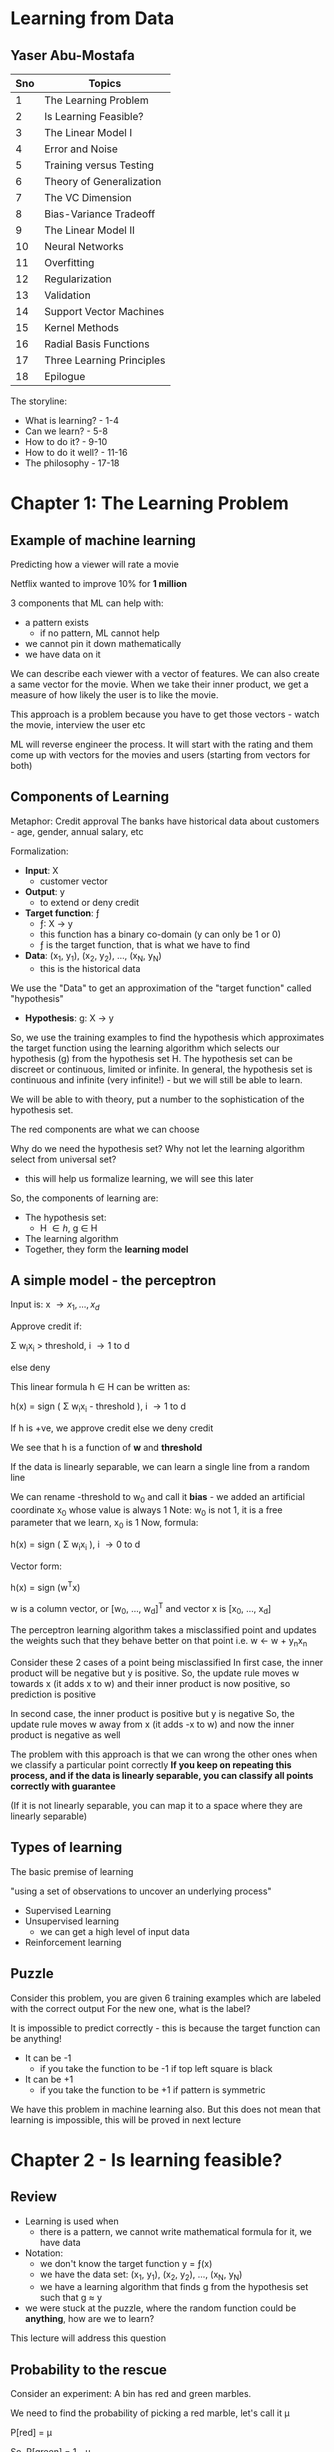 * Learning from Data
** Yaser Abu-Mostafa

#+ATTR_ORG: :width 400
#+ATTR_ORG: :height 400
#+DOWNLOADED: /tmp/screenshot.png @ 2017-10-31 21:30:29
[[file:assets/screenshot_2017-10-31_21-30-29.png]]

|-----+---------------------------|
| Sno | Topics                    |
|-----+---------------------------|
|   1 | The Learning Problem      |
|   2 | Is Learning Feasible?     |
|   3 | The Linear Model I        |
|   4 | Error and Noise           |
|   5 | Training versus Testing   |
|   6 | Theory of Generalization  |
|   7 | The VC Dimension          |
|   8 | Bias-Variance Tradeoff    |
|   9 | The Linear Model II       |
|  10 | Neural Networks           |
|  11 | Overfitting               |
|  12 | Regularization            |
|  13 | Validation                |
|  14 | Support Vector Machines   |
|  15 | Kernel Methods            |
|  16 | Radial Basis Functions    |
|  17 | Three Learning Principles |
|  18 | Epilogue                  |
|-----+---------------------------|

The storyline:
 - What is learning? - 1-4
 - Can we learn?  - 5-8
 - How to do it? - 9-10
 - How to do it well? - 11-16
 - The philosophy - 17-18


* Chapter 1: The Learning Problem

** Example of machine learning
Predicting how a viewer will rate a movie

Netflix wanted to improve 10% for *1 million*

3 components that ML can help with:
 - a pattern exists
   - if no pattern, ML cannot help
 - we cannot pin it down mathematically
 - we have data on it

We can describe each viewer with a vector of features. We can also create a same vector for the movie. When we take their inner product, we get a measure of how likely the user is to like the movie.

This approach is a problem because you have to get those vectors - watch the movie, interview the user etc

ML will reverse engineer the process. It will start with the rating and them come up with vectors for the movies and users (starting from vectors for both)

** Components of Learning

Metaphor: Credit approval
The banks have historical data about customers - age, gender, annual salary, etc

Formalization: 
 - *Input*: \Chi
   - customer vector
 - *Output*: y
   - to extend or deny credit
 - *Target function*: \fnof
   - \fnof: \Chi \to y
   - this function has a binary co-domain (y can only be 1 or 0)
   - \fnof is the target function, that is what we have to find
 - *Data*: (x_{1}, y_{1}), (x_{2}, y_{2}), ..., (x_{N}, y_{N})
   - this is the historical data

We use the "Data" to get an approximation of the "target function" called "hypothesis"
 - *Hypothesis*: g: \Chi \to y

So, we use the training examples to find the hypothesis which approximates the target function using the learning algorithm which selects our hypothesis (g) from the hypothesis set \Eta. The hypothesis set can be discreet or continuous, limited or infinite. In general, the hypothesis set is continuous and infinite (very infinite!) - but we will still be able to learn. 

We will be able to with theory, put a number to the sophistication of the hypothesis set.

#+ATTR_ORG: :width 400
#+ATTR_ORG: :height 400
#+DOWNLOADED: /tmp/screenshot.png @ 2017-11-01 00:04:14
[[file:assets/screenshot_2017-11-01_00-04-14.png]]

The red components are what we can choose

Why do we need the hypothesis set? Why not let the learning algorithm select from universal set?
 - this will help us formalize learning, we will see this later

So, the components of learning are:
 - The hypothesis set:
   - \Eta \in {h}, g \in H
 - The learning algorithm
 - Together, they form the *learning model*


** A simple model - the perceptron

Input is: x \to {x_{1}, ..., x_{d}}

Approve credit if: 

    \Sigma w_{i}x_{i} > threshold, i \to 1 to d

else deny

This linear formula h \in H can be written as:

    h(x) = sign ( \Sigma w_{i}x_{i} - threshold ), i \to 1 to d

If h is +ve, we approve credit else we deny credit

We see that h is a function of *w* and *threshold*

If the data is linearly separable, we can learn a single line from a random line

We can rename -threshold to w_{0} and call it *bias* - we added an artificial coordinate x_{0} whose value is always 1
Note: w_{0} is not 1, it is a free parameter that we learn, x_{0} is 1
Now, formula:

    h(x) = sign ( \Sigma w_{i}x_{i} ), i \to 0 to d

Vector form:

    h(x) = sign (w^{T}x) 

w is a column vector, or [w_{0}, ..., w_{d}]^{T} and vector x is [x_{0}, ..., x_{d}]


The perceptron learning algorithm takes a misclassified point and updates the weights such that they behave better on that point
i.e.
    w \leftarrow w + y_{n}x_{n}

Consider these 2 cases of a point being misclassified
In first case, the inner product will be negative but y is positive.
So, the update rule moves w towards x (it adds x to w) and their inner product is now positive, so prediction is positive

In second case, the inner product is positive but y is negative
So, the update rule moves w away from x (it adds -x to w) and now the inner product is negative as well

#+ATTR_ORG: :width 400
#+ATTR_ORG: :height 400
#+DOWNLOADED: /tmp/screenshot.png @ 2017-11-01 00:18:52
[[file:assets/screenshot_2017-11-01_00-18-52.png]]

The problem with this approach is that we can wrong the other ones when we classify a particular point correctly
*If you keep on repeating this process, and if the data is linearly separable, you can classify all points correctly with guarantee*

(If it is not linearly separable, you can map it to a space where they are linearly separable)

** Types of learning

The basic premise of learning

 "using a set of observations to uncover an underlying process"

 - Supervised Learning
 - Unsupervised learning
   - we can get a high level of input data
 - Reinforcement learning

** Puzzle

Consider this problem, you are given 6 training examples which are labeled with the correct output
For the new one, what is the label?
#+ATTR_ORG: :width 400
#+ATTR_ORG: :height 400
#+DOWNLOADED: /tmp/screenshot.png @ 2017-11-01 00:48:36
[[file:assets/screenshot_2017-11-01_00-48-36.png]]

It is impossible to predict correctly - this is because the target function can be anything! 
 - It can be -1
   - if you take the function to be -1 if top left square is black
 - It can be +1
   - if you take the function to be +1 if pattern is symmetric
 
We have this problem in machine learning also. But this does not mean that learning is impossible, this will be proved in next lecture

* Chapter 2 - Is learning feasible?

** Review
 - Learning is used when
   - there is a pattern, we cannot write mathematical formula for it, we have data
 - Notation:
   - we don't know the target function y = \fnof(x)
   - we have the data set: (x_{1}, y_{1}), (x_{2}, y_{2}), ..., (x_{N}, y_{N})
   - we have a learning algorithm that finds g from the hypothesis set such that g \approx y
 - we were stuck at the puzzle, where the random function could be *anything*, how are we to learn?

This lecture will address this question

** Probability to the rescue

Consider an experiment:
A bin has red and green marbles.

#+ATTR_ORG: :width 400
#+ATTR_ORG: :height 400
#+DOWNLOADED: /tmp/screenshot.png @ 2017-11-01 01:20:55
[[file:assets/screenshot_2017-11-01_01-20-55.png]]

We need to find the probability of picking a red marble, let's call it \mu

    P[red] = \mu

So, 
    P[green] = 1 - \mu

We pick N marbles independently (recall N is for # of data points)
so, sample:
    GRGGGGRRGG

Let the fraction of R in sample: \nu 

*Does \nu (sample frequency) say anything about \mu (the actual frequency in bin)?*
The short answer is not on the face of it, but it does give us some bounds.

\nu is likely to be close to \mu

*** What does \nu say about \mu
In a big sample, large N, \nu is close to \mu (within \epsilon)

Formally:

     P[|\nu - \mu| \gt \epsilon] \le 2e**{-2\epsilon^{2}N}

This is *Hoeffding's inequality**
This will give us the VC dimension

*Hoeffding's inequality** in words:
 - \mu = \nu probably approximately correct (PAC)  

That is, the N required rises squared and exponentially with the bound

This is the inequality you are looking for when you want to see how closely your sample represents the actual truth. That is, say, you are checking for nulls in a database attribute, how many samples should you take to be 90% confident of your estimation

This formula is valid for N and \epsilon, and doesn't depend on \mu
However, there is a tradeoff involved, less \epsilon, more N

Also note:
    \nu \approx \mu \rArr \mu \approx \nu

** Connection to learning

How is the bin related to learning?
 - Bin:
   - the unknown is a number \mu
 - Leaning:
   - the unknown is a function \fnof: X \to y

We can think of the bin as the input space. Each marble is a point x \in X
So, all the possible applicants for credit function are represented in the bin

#+ATTR_ORG: :width 400
#+ATTR_ORG: :height 400
#+DOWNLOADED: /tmp/screenshot.png @ 2017-11-01 01:42:13
[[file:assets/screenshot_2017-11-01_01-42-13.png]]

Now, let's say we have a hypothesis. For all the applicants that our hypothesis gets right, we can mark with a green marble in the bin.
What we want is, the accuracy in the test dataset (\nu) allow us to say something about the actual accuracy in the entire input space (\mu)

Reiterating:
 - green if
   - h(x) = f(x)
 - red if:
   - h(x) \ne f(x)

#+ATTR_ORG: :width 400
#+ATTR_ORG: :height 400
#+DOWNLOADED: /tmp/screenshot.png @ 2017-11-01 01:46:25
[[file:assets/screenshot_2017-11-01_01-46-25.png]]

Here, we don't have all the points in the input space to check. We have only a sample of the data points. The sample that we have comes from a probability distribution; P on X, that gives us one point from X over another - the probability generates the dataset
We are not restricting P on X, we don't even need to know what it is because our Hoeffding's inequality does not depend on probability distribution of N

We aren't done yet, what we have discussed is, for _this_ h, \nu \approx \mu within some \epsilon

However, this is just verification of h, not learning. Currently we chose some h and verified that it makes sense. We don't want to pick the h ourselves, we want the algorithm to do it for us - we need to choose h from H

This is simple, we already have a probability distribution that gives us some data points from the input space(bin). We can test our h on each and choose the h that gives us the maximum right results from them and invoke Hoeffding's to get our bound. 

Notation:
 - both \mu and \nu depend on h
 - \nu is "in sample", called E_{in}
 - \mu is "out of sample", called E_{out}
 - E_{in} and E_{out} are actually E_{in}(h) and E_{out}(h) (are functions of h) because they are a dependent on h

Hoeffding's becomes

     P[|E_{in}(h) - E_{out}(h)| \gt \epsilon] \le 2e**{-2\epsilon^{2}N}


** A dilemma and a solution
We still have a problem!

We cannot just have multiple h and apply Hoeffding's to them. 
Why? Consider this:

Take a coin, flip it 5 times. 
If we get 5 heads and we choose h which is always heads, it means \nu is 1, but it doesn't mean that \mu is also 1

The probability of 10 heads in 10 tosses is:
    1/2^{10}

If we toss 1000 fair coins 10 times each, probability that _some_ coin will get 10 heads:
    1 - P[no coin gets 10 heads]
    1 - P[a particular coin doesn't get 10 heads]^{1000}
    1 - [1 - P[a particular coin gets 10 heads]^{1000}
    1 - [1 - 1/2^{10}]^{1000}
    0.63

So, it is more likely that the 10 heads will occur than not. So, the 10 heads are no indication at all of the real probability of getting head. We cannot choose a h which will give 1 always and choose a sample which has all 1s and say we have a perfect system according to Hoeffding's. 
Hoeffding's applies to each one individually, but in each case, there is a probability that we will be off by say half a percent that we are off in some aspect in the 1st case, and half a percent off in another aspect in the 2nd case. If these "off" probabilities are disjoint, we end up with a bad system.

We need to find a way to deal with multiple h/bins.

An easy solution:
 - recall we had: P[|E_{in}(h) - E_{out}(h)| \gt \epsilon] \le 2e**{-2\epsilon^{2}N}
 - we wanted to make a statement about E_{out }based on E_{in}

What we want now is:
 - P[|E_{in}(g) - E_{out}(g)| \gt \epsilon] \le ??
   - so, we want to choose the best hypothesis g and want a bound for that choice
   - *by plain logic (not using Hoeffding's or anything), since g \in H, we have:*
   - P[|E_{in}(g) - E_{out}(g)| \gt \epsilon] \le  P[ |E_{in}(h_{1}) - E_{out}(h_{1})| \gt \epsilon + |E_{in}(h_{2}) - E_{out}(h_{2})| \gt \epsilon + ... + |E_{in}(h_{M}) - E_{out}(h_{M})| \gt \epsilon ]
     - where M is the number of h \in H or the cardinality of H
     - this is valid because g \in H, g is one of the h-s

   - This is the union bound, which assumes no overlap, this is the worst case, it cannot get worse than this
   - using Hoeffding's we get:
   - P[|E_{in}(g) - E_{out}(g)| \gt \epsilon] \le \Sigma P[|E_{in}(m) - E_{out}(m)| \gt \epsilon], m \to 1 to M

     - P[|E_{in}(g) - E_{out}(g)| \gt \epsilon] \le \Sigma 2e**{-2\epsilon^{2}N}, m \to 1 to M
#+ATTR_ORG: :width 400
#+ATTR_ORG: :height 400
#+DOWNLOADED: /tmp/screenshot.png @ 2017-11-01 02:38:03
[[file:assets/screenshot_2017-11-01_02-38-03.png]]


:top: is a powerful statement, it says, even when I pick the h that has the best sample, there is an bound that applies to E_{in} (or \mu) regarding how accurately my E_{in} (or \nu) tracks it

But the problem is:
     - P[|E_{in}(g) - E_{out}(g)| \gt \epsilon] \le 2Me**{-2\epsilon^{2}N}

And M is the cardinality of H, which is \infin generally, so we get that P[something] < \infin etc
So, the more sophisticated the model that you use, the looser will E_{in} track the E_{out}


* Chapter 3 - The Linear Model I

** Review
- We ended with a problem, the loose tracking of E_{out}(g) by E_{in}(g)
- Since g has to be one of h_{1}, ..., h_{M} we conclude that: (union bound)
  - if | E_{in}(g) - E_{out}(g) | > \epsilon then:
    - | E_{in}(1) - E_{out}(1) | > \epsilon or
    - ...
    - | E_{in}(M) - E_{out}(M) | > \epsilon or
  - This gives us an added M factor
  - This generally works for other things, because they are disjoint. Eg: on a roll dice, we get a 5 or we get a 4 = P[5] or P[4] = P[5] + P[4]

We need to have a tighter bound on the tracking of E_{out}(g) by E_{in}(g). The union bound assumes no correlation b/w all events. It makes sense if the events are independent, and happen disjointly, like in the coin flipping scenario. We will get a smaller number if there is some correlation and they overlap.

We have established the principle that thru learning, you can generalize, and we have established that. We will later established that even when the cardinality of H is infinite, we can still generalize - the theory of generalization.

** The Input representation

 - We'll work with the MNIST like dataset. 16x16 grey level pixels.
#+ATTR_ORG: :width 400
#+ATTR_ORG: :height 400
#+DOWNLOADED: /tmp/screenshot.png @ 2017-11-01 16:53:12
[[file:assets/screenshot_2017-11-01_16-53-12.png]]

This is the raw input. 16x16 - 256 pixels

 - 'raw' input x = (x_{0}, x_{1}, ..., x_{256})

Recall, we added the mandatory x_{0} to make the formula better

Our parameters: (w_{0}, w_{1}, ..., w_{256}) - this is 256 dimensional space

We can reduce the parameters, i.e. we can extract *features*:
 - intensity and symmetry x = (x_{0}, x_{1}, x_{2}) 
   - we have lost some irrelevant info but we also lost some information

Plotting just 5 and 1:

#+ATTR_ORG: :width 400
#+ATTR_ORG: :height 400
#+DOWNLOADED: /tmp/screenshot.png @ 2017-11-01 16:57:47
[[file:assets/screenshot_2017-11-01_16-57-47.png]]

** Linear Classification
 - we'll generalize perceptron to linearly non separable case
 - What does PLA do?
   - it tries to iteratively correctly classify a single point with each iteration
   - the data is not linearly separable, so it will not terminate

#+ATTR_ORG: :width 400
#+ATTR_ORG: :height 400
#+DOWNLOADED: /tmp/screenshot.png @ 2017-11-01 16:59:47
[[file:assets/screenshot_2017-11-01_16-59-47.png]]

   - we see that the error jumps around a lot
   - also note that E_{out} is being tracked nicely by E_{in}

Final perceptron boundary (after stopping at 1000 iterations):

#+ATTR_ORG: :width 400
#+ATTR_ORG: :height 400
#+DOWNLOADED: /tmp/screenshot.png @ 2017-11-01 17:01:54
[[file:assets/screenshot_2017-11-01_17-01-54.png]]

 - we can make a modification - "Pocket algorithm"
   - Just make a few iterations and keep the h that had the lowest E_{in} so far.
   - The errors now look like this:

#+ATTR_ORG: :width 400
#+ATTR_ORG: :height 400
#+DOWNLOADED: /tmp/screenshot.png @ 2017-11-01 17:03:41
[[file:assets/screenshot_2017-11-01_17-03-41.png]]


We get this boundary:

#+ATTR_ORG: :width 400
#+ATTR_ORG: :height 400
#+DOWNLOADED: /tmp/screenshot.png @ 2017-11-01 17:04:51
[[file:assets/screenshot_2017-11-01_17-04-51.png]]


** Linear Regression
 - we'll generalize the target function from being a binary function (a classifier) to a real valued function

Let's discuss the credit problem again

Linear regression input:
 - let's say we have *d* input features:
   - annual salary, years in residence, years in job, current debt etc

Linear regression output:
    h(x) = \Sigma w_{i}x_{i} = w^{T}x
 - summation over i \to 0 to d

Linear regression dataset:
 - (x_{1}, y_{1}), ..., (x_{N}, y_{N})
 - y_{n} \in R, is the credit line for customer x_{n}

Error:
 - we can use the squared error: (h(x) - f(x))^{2}
 - this squared error has good analytical properties - helps with differentiation etc

#+ATTR_ORG: :width 400
#+ATTR_ORG: :height 400
#+DOWNLOADED: /tmp/screenshot.png @ 2017-11-01 17:50:49
[[file:assets/screenshot_2017-11-01_17-50-48.png]]

*When we plot linear regression, we never plot x_{0} because that is always 1.*

The "line" or "hyperplane" is 1 dimension short of what you are working with. Eg:, we have mandatory x_{0}, we also have one feature, and we have the output - 2 dimensions, and so 1D line
#+ATTR_ORG: :width 400
#+ATTR_ORG: :height 400
#+DOWNLOADED: /tmp/screenshot.png @ 2017-11-01 17:54:53
[[file:assets/screenshot_2017-11-01_17-54-53.png]]

The red is the in sample error E_{in}

We had:

#+ATTR_ORG: :width 400
#+ATTR_ORG: :height 400
#+DOWNLOADED: /tmp/screenshot.png @ 2017-11-01 17:50:49
[[file:assets/screenshot_2017-11-01_17-50-48.png]]

Which can be re-written in matrix form as:
#+ATTR_ORG: :width 400
#+ATTR_ORG: :height 400
#+DOWNLOADED: /tmp/screenshot.png @ 2017-11-01 17:57:32
[[file:assets/screenshot_2017-11-01_17-57-32.png]]

Minimizing E_{in}:

We have only *w* as the variable. 
How we can find the minimum of the function E_{in}(w) is by taking it's derivative and equating it to 0 (a vector of 0s)

#+ATTR_ORG: :width 400
#+ATTR_ORG: :height 400
#+DOWNLOADED: /tmp/screenshot.png @ 2017-11-01 18:00:54
[[file:assets/screenshot_2017-11-01_18-00-54.png]]

X-dagger is "pseudo-inverse" because X is not a square matrix, it is a very tall matrix and but X-dagger is still it's inverse, because if you multiple X-dagger with X, you'll get identity matrix.

*actually d+1 and not d, because we also have constant x_{0} :arrow_down:

X is Nxd, X^{T} is dxN
So, X^{T}X is dxN * Nxd = dxd
Inverse of dxd is simple (since num of features is generally less), so we have: 
    (X^{T}X)^{-1}X^{T} = dxd * dxN = dxN \to X-dagger
    X-dagger * y = dxN * Nx1 = dx1 \to our features

*y is the target vector*
*X is the input data matrix*

This is "one step learning"

You can use linear regression for classification, it doesn't matter if you set y to be \plusmn1, the algo will still learn. You just use sign(w^{T}x) as the output - similar to using 0 as the threshold

#+ATTR_ORG: :width 400
#+ATTR_ORG: :height 400
#+DOWNLOADED: /tmp/screenshot.png @ 2017-11-01 18:16:38
[[file:assets/screenshot_2017-11-01_18-16-38.png]]

Linear regression applied like so :top: is called *linear classification*
There is a problem here: :top:

The value for the red region is highly negative for the lower points. But their target value is just -1. So, the linear regression reports high error due to this and the boundary is pushed towards the center

So, one can use Linear Regression to give a jumpstart to the perceptron - a good initial weights to start with. 

** Nonlinear transformation
 - Sometimes we need to transform data to make them linearly separable
 - Sometimes we want to have non-linear features, like in the credit example, we don't want the time spent in one location to be linear, we want it to be something like: 0 for |x<1| and 1 for |x>5| etc

 - Non linear transformations remain within the realm of linear models. 
This is because the variables of the function are the *weights*, not the features. So, we can do anything with the features, we are still in the linear realm.

So, we can do this transformation:

    (x_{1}, x_{2}) \to (x_{1}^{2}, x_{2}^{2})

#+ATTR_ORG: :width 400
#+ATTR_ORG: :height 400
#+DOWNLOADED: /tmp/screenshot.png @ 2017-11-01 18:27:35
[[file:assets/screenshot_2017-11-01_18-27-34.png]]

We can now use perceptron in the transformed space.
We cannot use arbitrarily complex transformation, there is a catch about which we'll see later

* Chapter 4 - Error and Noise
** Review
 - Linear models use the "signal" w^{T}x (which is vector form for \Sigma w_{i}x_{i})
 - One step learning: w = (X^{T}X)^{-1}X^{T} \middot y
 - Non linear transformation:
   - w^{T}x is linear in w
   - any transformation x \to z preserves _this_ linearity and so can be used

** Nonlinear transformation (continued)
We had \Phi transformation last time:

#+ATTR_ORG: :width 400
#+ATTR_ORG: :height 400
#+DOWNLOADED: /tmp/screenshot.png @ 2017-11-01 18:36:09
[[file:assets/screenshot_2017-11-01_18-36-09.png]]


Note, \Phi is a non-linear transformation of input space, that is to say, straight and parallel lines drawn in input space won't remain straight and parallel in transformed space. So, each point in input space, may map to more than 1 point in the transformed space and vice versa (or it may not have a mapping)

Note, we can transform from d-dimensional space to d`-dimensional space, there is no limit really

We learn the weights in the transformed space, the targets remain in the original space.

The learned hypothesis is still g,

#+ATTR_ORG: :width 400
#+ATTR_ORG: :height 400
#+DOWNLOADED: /tmp/screenshot.png @ 2017-11-01 19:00:41
[[file:assets/screenshot_2017-11-01_19-00-41.png]]

Note, \Phi(x) gives us z

** Error measures

They try to answer this:
 - what does it mean for "h \approx \fnof"?
 - Error measure: E(h, \fnof)
 - If error is 0, h perfectly represents \fnof and we are golden.
 - It is almost always "pointwise defination":
   - e(h(x), \fnof(x))
 - example: square error: e(h(x), \fnof(x)) = (h(x)-\fnof(x))^{2}
 - another example: e(h(x), \fnof(x)) = || h(x) \ne \fnof(x) ||
   - || h(x) \ne \fnof(x) || returns 1 if h \ne f else 0

How do we go from the pointwise to overall?
We take pointwise and average it to get to overall
 - Thus, in-sample error:

#+ATTR_ORG: :width 400
#+ATTR_ORG: :height 400
#+DOWNLOADED: /tmp/screenshot.png @ 2017-11-01 19:11:39
[[file:assets/screenshot_2017-11-01_19-11-39.png]]

 - Also, out of sample error:
   - this is by logic, the definition of E_{out}

#+ATTR_ORG: :width 400
#+ATTR_ORG: :height 400
#+DOWNLOADED: /tmp/screenshot.png @ 2017-11-01 19:12:47
[[file:assets/screenshot_2017-11-01_19-12-47.png]]

It is the expectation of pointwise error *e* on data points *x*

So, the learning diagram becomes:

*** How to choose error measure
It depends on the system.
 - For some systems, false positive would be expensive. For other systems, false negatives would be expensive

For classification, we can create a table:

For supermarket:

#+ATTR_ORG: :width 400
#+ATTR_ORG: :height 400
#+DOWNLOADED: /tmp/screenshot.png @ 2017-11-01 19:18:56
[[file:assets/screenshot_2017-11-01_19-18-56.png]]

False negative is expensive; if you are given a discount coupon and you go there and they say you can't use it, it is horrible
It is okay if you weren't given it in the first place but you still trick them into giving the discount

For CIA, false positives are disastrous, 
#+ATTR_ORG: :width 400
#+ATTR_ORG: :height 400
#+DOWNLOADED: /tmp/screenshot.png @ 2017-11-01 19:21:20
[[file:assets/screenshot_2017-11-01_19-21-20.png]]


Sometimes we don't have the ideal error measure, so we use alternative error measures
 - if the noise is gaussian, we can use squared error
 - in binary, we can use cross entropy error measure (this is what we used in logistic regression, the Bernoulli thingy)

Sometimes, we use friendly measures:
 - squared error for linear regression is friendly because it has a closed-formed solution. The cross entropy error measure in classification turns out to be convex and so we can find the global minimum etc.

** Noisy targets

Very important, because the target function is not always a "function" in true mathematical sense, it is noisy.
This is because the target function cannot capture ALL the information that plays a part in determining the outcome

So, we use *target distribution*:

 - Instead of y = \fnof(x) we get:
   - P(y|x)

Earlier, (x, y) was generated by a probability distribution (the dataset was generated by PD, say P)
but now, y is non-deterministic and is generated by a PD too. So, (x, y) is generated by a joint PD:

 - P(x, y) = P(x)P(y|x)

 - we can model noisy target as:
   - Noisy target = deterministic target "\fnof(x) = E(y|x)" + noise "y - f(x)"

No loss of generality by assuming probability distribution over P over y, because even if the target function is indeed a function, we can model it as:
 
    P(y|x) = 0 everywhere except for y = f(x)

So, discrete case:
 - Probability is 1 for y=f(x), 0 elsewhere
So, continuous case:
 - delta function at y=f(x), 0 elsewhere 

*Noisy target function?*
 - The target function is noisy because we aren't able to model it completely. We are trying to model it with limited parameters (the features) and not taking into consideration all the factors that it depends on. Hence, the target function that we are trying to learn is noisy. The god send truth target function that is generating the data is not noisy. Our approximation, the one we are trying to learn, is.

 - Or is it inherently noisy? The function that generated the data in the input space, that true function \fnof is noisy itself?


Our updated learning diagram:

#+ATTR_ORG: :width 400
#+ATTR_ORG: :height 400
#+DOWNLOADED: /tmp/screenshot.png @ 2017-11-01 19:49:22
[[file:assets/screenshot_2017-11-01_19-49-22.png]]

Now, the target function is replaced by a distribution. And we also have an error measure lying between learning algorithm and final hypothesis. It is the prize we pay for not being perfect in our approximation of the target function. 

Note:
 - P(x)
   - This is the probability of generating the dataset that we train on
   - We introduced this to accommodate Hoeffding's
   - it quantifies the relative importance of x - it is not what we are interested in
   - this also dictates what region of the input space you get samples from. The probability distribution could be such that it never gives you points from particular regions of input space. Currently, our model will be agnostic of that, but in Bayesian learning, the confidence of the model will be lower in those regions where it hasn't seen examples from
   - also, once you have P(x), you draw samples from it independently, i.e. i.i.d - independent identically distributed
   - P(x) is not a problem if it has a long tail or if it is a delta function or whatever; as long as it is used in both training and testing. 

 - P(y|x) 
   - This is the probability the target function gives y for an input x
   - This is because we the target function is inherently noisy
     - *this is what we are trying to learn*

Both these PDs together generate our dataset; P(x, y)
So, we must always remember that P(x, y) is actually the mixture of concepts, of 2 PDs which are inherently different


** Preamble to the theory

What we know so far:
 - we know that learning is feasible
   - E_{out}(g) \approx E_{in}(g)
 - However, this is not *really* learning. It is just validation that our "selected" hypothesis gives us a measure of how it will perform out of sample. This is just good *generalization*
 - This guarantee that E_{in} is a good proxy for E_{out} is important for us to learn. It is a building block for learning.
 - Real learning is actually:
   - g \approx f
     - i.e. E_{out}(g) \approx 0
     - this measure how far are you from the target function

*** The 2 questions of learning
 - We need E_{out}(g) \approx 0 
 - This is achieved thru:
   - E_{out}(g) \approx E_{in}(g) and E_{in}(g) \approx 0
   - It's like saying, I can do good on the sample dataset and I know that this is means that I will do good outside the sample too

#+ATTR_ORG: :width 400
#+ATTR_ORG: :height 400
#+DOWNLOADED: /tmp/screenshot.png @ 2017-11-01 20:17:38
[[file:assets/screenshot_2017-11-01_20-17-38.png]]

We know that answer to 1 is "Yes". But we were left with the *M* factor on right hand side that we have to deal with.
The answer to 2 is what ML algorithms are suppose to do! They give us a good fit for sample data. 


The theory will achieve this for us:
 - characterize feasibility of learning for infinite M
   - we will have a single parameter that tells us the sophistication of the hypothesis set
 - characterize the tradeoff b/w model complexity and how well our E_{in}(g) tracks E_{out}(g)
#+ATTR_ORG: :width 400
#+ATTR_ORG: :height 400
#+DOWNLOADED: /tmp/screenshot.png @ 2017-11-01 20:24:10
[[file:assets/screenshot_2017-11-01_20-24-10.png]]

* Chapter 5 - Training versus Testing

** Review

#+ATTR_ORG: :width 400
#+ATTR_ORG: :height 400
#+DOWNLOADED: /tmp/screenshot.png @ 2017-11-02 01:08:23
[[file:assets/screenshot_2017-11-02_01-08-23.png]]

E_{in} is averaged over N points
E_{out} has a logical definition, the weighted error on a point, over all points.

Also, last time, we were confused about the noisiness of the target function. It is that the target function inherently is noisy, it is not a function in a true mathematical sense. It has a probability distribution over outcome (y) based on the input
so: *\fnof: y \to x + noise* or: *y \tilde P(y|x)*

Earlier, when we considered y to be deterministic, we generated the sample by P(x)
But now, y also comes from the PD, so we have the dataset generated from 2 PDs
 P(x, y) = P(x)P(y|x)

    E_{out}(h) is now E_{x,y}[e(h(x), y)]

** From training to testing 
Say you have a final exam. You get some practice problems. This is training for final exam. 
If you directly do the final exam questions, you might not have learned. The end goal is low E_{out} which only happens if you study and learn the material.

We have:
 - Testing
   - How well you do in the final exam (E_{in}) tracks how well you do in the wild (E_{out})
#+ATTR_ORG: :width 400
#+ATTR_ORG: :height 400
#+DOWNLOADED: /tmp/screenshot.png @ 2017-11-02 01:22:00
[[file:assets/screenshot_2017-11-02_01-22-00.png]]   


 - Training
   - How well you do in the practice does not track very well how you do in the wild
   - There is a factor of M that comes in here
   - M represents "how much you explore", how many cases are possible

#+ATTR_ORG: :width 400
#+ATTR_ORG: :height 400
#+DOWNLOADED: /tmp/screenshot.png @ 2017-11-02 01:23:13
[[file:assets/screenshot_2017-11-02_01-23-13.png]]

We need to replace M with a friendlier quantity, if we are able to do it, we are in business.

Recall, M is cardinality of hypothesis set. Our learning algorithm is free to choose any hypothesis it wants from the set and so to invoke Hoeffding's inequality, we had to add Ps of all bad events
i.e. we had:

 P[B_{1} or ... or B_{M}] where B is the bad event: | E_{in}(h_{m}) - E_{out}(h_{m}) | > \epsilon

By union bound:
   P[B_{1} or ... or B_{M}] = P[B_{1}] + ... + P[B_{M}]

We took disjoint events of all bad events, but in reality they are related and overlap a lot
#+ATTR_ORG: :width 400
#+ATTR_ORG: :height 400
#+DOWNLOADED: /tmp/screenshot.png @ 2017-11-02 01:34:00
[[file:assets/screenshot_2017-11-02_01-34-00.png]]

We can solve this exactly for the perceptron for eg, but it would be a nightmare.
We want to extract from a given hypothesis set H, a number that would characterize this overlap and give us a good bound

** Illustrative examples to show overlap

 - Consider a perceptron

#+ATTR_ORG: :width 400
#+ATTR_ORG: :height 400
#+DOWNLOADED: /tmp/screenshot.png @ 2017-11-02 01:37:12
[[file:assets/screenshot_2017-11-02_01-37-12.png]]

:top: this perceptron has a significant E_{out}, the marked areas:

#+ATTR_ORG: :width 400
#+ATTR_ORG: :height 400
#+DOWNLOADED: /tmp/screenshot.png @ 2017-11-02 01:38:00
[[file:assets/screenshot_2017-11-02_01-38-00.png]]

Also, we have E_{in}, 

#+ATTR_ORG: :width 400
#+ATTR_ORG: :height 400
#+DOWNLOADED: /tmp/screenshot.png @ 2017-11-02 01:38:35
[[file:assets/screenshot_2017-11-02_01-38-35.png]]

Here, we apply Hoeffding's inequality and we know that E_{in} tracks E_{out} etc
Now, consider another perceptron, slightly different:

#+ATTR_ORG: :width 400
#+ATTR_ORG: :height 400
#+DOWNLOADED: /tmp/screenshot.png @ 2017-11-02 01:40:09
[[file:assets/screenshot_2017-11-02_01-40-09.png]]

The green line is another perceptron. In both the cases, E_{out} will be slightly different. Also, E_{in} will be different if there is any point that falls in the yellow region.

So, | E_{in}(h_{1}) - E_{out}(h_{1}) | \approx | E_{in}(h_{2}) - E_{out}(h_{2}) |
If one exceeds \epsilon, the other does as well. But we do not consider this strong correlation between these, we consider them to be independent. So, just counting the number of hypothesis is not optimal in that it does not give us a tight bound. We can improve it. 

Instead of the whole input space, we can consider only a finite set of input points. And we can differentiate b/w the perceptrons if they classify the input points differently
So, given a set of red and blue points, we can count *all* possible classifications of them. *This is a good proxy for the complexity of the hypothesis set.* If hypothesis set is powerful, it can classify the points in all possible ways. If it is not so powerful, it may not be able to achieve some classifications. The number of classifications that the hypothesis set can give is called *dichotomies*. 

*Dichotomies* is a proxy for the number of hypothesis. It is based only on the input points and not on the general input space. They are "mini hypotheses"

A hypothesis is a function h: X \to {-1, +1}
which takes in the full input space and gives the classification

A dichotomy is also a function h: {x_{1}, x_{2}, ..., x_{N}} \to {-1, +1} 
which takes in only the input points and gives the classification
(each x, say x_{1} is a vector of all input features for first data point) 

Number of hypothesis |H| \to \infin
Number of dichotomies |H(x_{1}, x_{2}, ..., x_{N})| \to 2^{N} if H is extremely expressive

This is a candidate for replacing M. 
We can also define "m", the growth function which gives us the most dichotomies on N points (given a hypothesis set)

#+ATTR_ORG: :width 400
#+ATTR_ORG: :height 400
#+DOWNLOADED: /tmp/screenshot.png @ 2017-11-02 01:59:07
[[file:assets/screenshot_2017-11-02_01-59-07.png]]

The subscript H is because the growth function is defined for a given hypothesis set.

We also know that 
    m_{H}(N) \le 2^{N}

Growth function for the perceptron:
 - N = 3, i.e. m_{H}(3) = 8
 - recall this is the maximum dichotomies possible

 - N = 4, i.e. m_{H}(4) = 14
 - this is because we cannot get this combination with our perceptron:
#+ATTR_ORG: :width 400
#+ATTR_ORG: :height 400
#+DOWNLOADED: /tmp/screenshot.png @ 2017-11-02 02:03:29
[[file:assets/screenshot_2017-11-02_02-03-29.png]]

** Growth functions for simple cases of H

*** Example 1: positive rays
 - It is defined on the real line
 - it has a point, everything on right is +1, on left is -1

#+ATTR_ORG: :width 400
#+ATTR_ORG: :height 400
#+DOWNLOADED: /tmp/screenshot.png @ 2017-11-02 02:06:36
[[file:assets/screenshot_2017-11-02_02-06-36.png]]

H is the set of h: R \to {-1, +1}
So, for N points, we get: N dichotomies, so m_{H}(N) = N + 1
(all blue, all red, N-1 sandwiched positions)

*** Example 2: Positive intervals
 - here, we have an interval
 - everything within is +1, everything else is -1

#+ATTR_ORG: :width 400
#+ATTR_ORG: :height 400
#+DOWNLOADED: /tmp/screenshot.png @ 2017-11-02 02:07:58
[[file:assets/screenshot_2017-11-02_02-07-58.png]]
H is the set of h: R \to {-1, +1}
So, for N points, we get: N dichotomies, so m_{H}(N) = N + 1
The way we get a different dichotomy is by choosing 2 points on the number line:

    m_{H}(N) = nC2
We need to add 1 for the case that we can select the same point, (blue region is null set)

So, m_{H}(N) = nC2 + 1
or, m_{H}(N) = N^{2}/2 + N/2 + 1

More powerful than the last one!

*** Example 3: convex sets
 - we define a convex region as our +1 area
 - a convex region is the region where a line segment connecting 2 points on the region lie entirely inside the region
    H is the set of h: R \to {-1, +1}
    h(x) = +1 is convex

What is the growth function? 
We can put our N points on the perimeter of a circle and thus we can get ANY classification from the 2^{N}
eg:

#+ATTR_ORG: :width 400
#+ATTR_ORG: :height 400
#+DOWNLOADED: /tmp/screenshot.png @ 2017-11-02 02:16:09
[[file:assets/screenshot_2017-11-02_02-16-09.png]]

So, the growth function is m_{H}(N) = 2^{N}
Since the hypothesis set gets all the 2^{N} dichotomies, we say that the *shatters* the N points

We have 3 growth function:

#+ATTR_ORG: :width 400
#+ATTR_ORG: :height 400
#+DOWNLOADED: /tmp/screenshot.png @ 2017-11-02 02:19:01
[[file:assets/screenshot_2017-11-02_02-19-01.png]]

Note that the dichotomies also aren't very tight. Convex sets is a complex hypothesis set, but not the most complex, we still have 2^{N} growth function

So, talking about replacing M with m_{H}(N)...
We had:

#+ATTR_ORG: :width 400
#+ATTR_ORG: :height 400
#+DOWNLOADED: /tmp/screenshot.png @ 2017-11-02 02:22:39
[[file:assets/screenshot_2017-11-02_02-22-39.png]]

We can replace M with m_{H}(N) if m_{H}(N) is a polynomial. This is because then we can increase N and get the RHS to be very small, so small that the bound makes sense. The only criterion is that m_{H}(N) should be a polynomial so that we can defeat it (we cannot defeat M right now, it is infinite)

So, once we are able to prove that our hypothesis set's growth is polynomial, we will be able to learn using that hypothesis set. We may need a lot of data points, but we will be able to generalize to the entire input space given the finite (albeit large) input points

** Key notion: Break point
Defined as the k after which growth function, m_{H}(k) is less than 2^{k} --> m_{H}(k) < 2^{k}
"If no data set of size k can be shattered by H, we call k a _break point_ for H"

 - For perceptrons it is 4.

So, break point for 
 - positive rays:
   - k = 2
   - For 2 points, we cannot get this: "<red> <blue>"
   - we can only get: "<red> <red>" or "<blue> <blue>"

 - positive intervals
   - using the formula m_{H}(k) < 2^{k} we have: k = 3
   - we cannot get: <blue> <red> <blue>

 - convex sets
   - never fails, so, k = \infin

So, we have this result:
 - No break point \rArr m_{H}(N) = 2^{N}
 - *Any break point* \rArr m_{H}(N) is polynomial in N

So, to be able to learn with a given hypothesis set, we just need to prove that it has a break point

Example: Given 3 points, and given that the break point is 2, we can have only 4 dichotomies
#+ATTR_ORG: :width 400
#+ATTR_ORG: :height 400
#+DOWNLOADED: /tmp/screenshot.png @ 2017-11-02 02:40:43
[[file:assets/screenshot_2017-11-02_02-40-43.png]]

Any addition (out of 2^{3} = 8) is not allowed because then it would classify 2 points completely (and that is not allowed, as break point is 2)

** Chapter 6 - Theory of Generalization

The existence of a break point restricts the number of dichotomies drastically. 

We have 2 things to do now:
 - Prove that a growth function m_{H}(N) with a break point is polynomial
 - Prove that we can replace m_{H}(N) with M

Recall to show that m_{H}(N) is a polynomial, we need to show that m_{H}(N) is bound above with a polynomial in the general case
It is actually! m_{H}(N) is bounded above by a polynomial of power N^{k-1} where k is the break point for the hypothesis set
 - examples:
   - H is positive rays
     - k is 2, so, m_{H}(N) should be bounded by polynomial of power 1. Which is true, since m_{H}(N) is N + 1
   - H is positive intervals
     - k is 3, so, m_{H}(N) should be bounded by N^{2}. Which is true, since m_{H}(N) is nC2
   - H is 2D perceptrons
     - k is 4, m_{H}(N) should be bounded by N^{3}. We did not know the m_{H}(N) for it, but we know that it is bounded above by N^{3}

So, as long as there is a break point, we will be able to get a polynomial and thus learn.

This result that you can replace m_{H}(N) with M is called the *Vapnik-Chervonenkis Inequality* is the most important theoretical result in machine learning. 

* Chapter 7 - The VC dimension

** Review
 - We saw that m_{H}(N) is bounded above by a polynomial in k, where k is the break point for the hypothesis set
 - Also, that we can replace M with m_{H}(N) and thus learn according to VC inequality 

Thus, we can learn for any hypothesis set which has a break point.
This lecture will give us the notion of the "VC dimension", which characterizes the complexity of the hypothesis set

** The definition
 - It is a quantity defined for a hypothesis set H, denoted by d_{vc}(H)
 - It the is most points H can shatter
 - it is the "largest" value for N, for which m_{H}(N) = 2^{N}
 - it is k-1
 - N \le d_{vc}(H) \rArr H can shatter N points
 - N \gt d_{vc}(H) \rArr N is a break point for H (anything above d_{vc}(H) is a break point)
 - in terms of break point k:
   - for any hypothesis set with VC dimension d_{vc}(H), we have it's growth function a polynomial of degree d_{vc}(H)

 - examples:
   - H is positive rays
     - d_{vc}(H) is 1
   - H is 2D perceptrons
     - k is 4, so d_{vc}(H) is 3
   - H is convex sets
     - k is \infin, so d_{vc}(H) is infinite as well
     - this is the most pessimistic case, since we won't get the points in a neat circle. This is the upper bound for the hypothesis set
     - so, we can still learn

Reiterating, we have established that if d_{vc}(H) is finite (aka k exists), g \in H will generalize
And it will generalize independently of learning algorithm, input distribution, independent of target function, for any hypothesis set 

** VC dimension of perceptrons in any dimension
 - for 2D, d_{vc}(H) was 3
 - for 3D, d_{vc}(H) is 4
 - in general, d_{vc}(H) = d + 1 where d is the dimension
 - I.e., the perceptron in d dimensions can shatter d+1 points completely
 - Also, d is the _number of paramteres_ in the model - (w_{0}, w_{1}, ..., w_{d})

** Interpreting the VC dimension
 - the #parameters are analog degrees of freedom
 - the VC dimension makes them binary degrees of freedom - it is based on the #dichotomies possible, #of points you can shatter

 - examples:
   - H is positive rays
     - d_{vc}(H) is 1, so 1 parameter, 1 degree of freedom - which is what we have!
   - H is positive intervals
     - d_{vc}(H) is 2, so 2 parameters, 2 degrees of freedom - which is what we have!

Actually, it's not just parameters, it is degrees of freedom. 
A parameter may not contribute to the degree of freedom, then it won't count.

Consider a 1D perceptron,

#+ATTR_ORG: :width 400
#+ATTR_ORG: :height 400
#+DOWNLOADED: /tmp/screenshot.png @ 2017-11-03 00:10:42
[[file:assets/screenshot_2017-11-03_00-10-42.png]]

It is 2 parameters(variables), 1 weight and 1 bias/threshold
Now, we can take the output and feed it into another perceptron, ..., 3 times and that is the output. 
Thus, we have this:

#+ATTR_ORG: :width 400
#+ATTR_ORG: :height 400
#+DOWNLOADED: /tmp/screenshot.png @ 2017-11-03 00:17:41
[[file:assets/screenshot_2017-11-03_00-17-41.png]]

Here, we have 4*2 = 8 parameters, but we still have 2 degrees of freedom, so d_{vc}(H) is still 2
You don't care about the internal structure, you ask yourself how many points can I shatter? k is it? Then my d_{vc}(H) is k-1. That's all.

So, d_{vc}(H) measures the effective number of parameters

 - Number of data points needed:
   - we had this statement according to the VC inequality: 

#+ATTR_ORG: :width 400
#+ATTR_ORG: :height 400
#+DOWNLOADED: /tmp/screenshot.png @ 2017-11-03 00:29:40
[[file:assets/screenshot_2017-11-03_00-29-40.png]]

Here, we can see that the RHS is just N^{d}e^{-N} where d is the d_{vc}(H) (vc dimension) and N is the number of samples needed
Plotting LHS (probability) vs RHS:

#+ATTR_ORG: :width 400
#+ATTR_ORG: :height 400
#+DOWNLOADED: /tmp/screenshot.png @ 2017-11-03 00:32:02
[[file:assets/screenshot_2017-11-03_00-32-02.png]]

We see that the polynomial is high initially (and the bound is absurd, like LHS > 10 etc) but then the exponential kills it and we get tighter and tighter bounds. 
This is the reason if we use a linear regression model on large number of sample points, and we get some error on the sample points, we'll get the same error out of sample as well - with a high probability. This is the case of having RHS (\delta) as very small, I.e. Having a tight bound on the | E_{in} - E_{out} |, but the \epsilon may be large. That is to say, we are 99% sure that the in sample error will be within 60% of out of sample error - "very confident that it is a bad system" 

Rule of hand:
 - N \ge 10d_{vc}(H)
 - You need 10 times the d_{vc}(H) number of examples

** Generalization bounds
 - We can rearrange things:
 - We had this from the VC inequality:

#+ATTR_ORG: :width 400
#+ATTR_ORG: :height 400
#+DOWNLOADED: /tmp/screenshot.png @ 2017-11-03 00:45:24
[[file:assets/screenshot_2017-11-03_00-45-24.png]]

From the RHS, we can get \epsilon in terms of \delta
\delta is just how tight a bound do you want on the statement you make...

#+ATTR_ORG: :width 400
#+ATTR_ORG: :height 400
#+DOWNLOADED: /tmp/screenshot.png @ 2017-11-03 00:46:35
[[file:assets/screenshot_2017-11-03_00-46-35.png]]

So, we have: 
 - \epsilon depends on N, \delta, m_{H} - growth function of hypothesis set - we call the RHS \Omega
 - if m_{H} is large, d_{vc}(H) is large, the guarantee on generalization(\epsilon) is worse
 - if \delta is small, I.e. You want to be very sure of the statement you make, worse \epsilon
 - if N is large, \epsilon becomes smaller
 - eventually, the log is killed by linear N (just like polynomial is killed by exponential) 

We can re-write as:

With probability \ge 1 - \delta

#+ATTR_ORG: :width 400
#+ATTR_ORG: :height 400
#+DOWNLOADED: /tmp/screenshot.png @ 2017-11-03 00:52:00
[[file:assets/screenshot_2017-11-03_00-52-00.png]]

\Omega is a function of 
 - N \to goes down with it
   - the more examples, the tighter bound on generalization
 - H \to goes up with it
   - more complex H, higher the VC dimension d_{vc}(H) and so less generalization
 - \delta \to goes up with smaller delta
   - as you want to be more sure about the confidence in your statement, less generalization


We can simplify further as:
 - remove the modulus, because mostly E_{out} is smaller than E_{in}
 - so, E_{out} - E_{in} \le \Omega
   - E_{out} - E_{in} is called the *generalization error*
 - moving E_{in} to RHS,
   - E_{out} \le E_{in} + \Omega(N, H, \delta)
   - So, the RHS bounds the E_{out}
   - We have control on the RHS, E_{in} we are controlling and \Omega is dependent on H, N, \delta etc
   - If we choose a more complex H, E_{in} goes down, but \Omega goes up.
     - Hence, there is a tradeoff involved here

This form will also give us the groundwork for regularization. 
Earlier, we used just E_{in} as a proxy for E_{out}. It seems here, that we can use E_{in} + \Omega as the proxy and that may give us a better handle on E_{out}.

It is not always possible to find the d_{vc}(H) dimension of the hypothesis set, eg neural nets. We can say it is bounded above by the #parameters, but it can be much much lower as we saw in the chained perceptrons. 

* Chapter 8 - Bias Variance Tradeoff

** Review
 - We saw that d_{vc}(H) is just the max number of points a hypothesis set can shatter
 - It is k-1, where k is the break point
 - We have a rule of thumb: N \ge d_{vc}(H)
 - Also, we rearranged the generalization bound to:
   - E_{out} \le E_{in} + \Omega
   - \Omega is a function of:
     - \delta - what is the probability of error in the statement we make, I.e., what is the probability that E_{in} tracks E_{out} within \epsilon
     - \epsilon - how loosely does E_{in} track E_{out}

** Bias-Variance tradeoff
 - It is a stand alone theory which gives us a different angle on generalization (as contrasted with VC analyses) 
 - The tradeoff is b/w *approximation and generalization*
   - Small E_{out} is what we want; good approximation of \fnof out of sample
   - More complex H \to better chance of approximating \fnof - we have a lot of options
   - Less complex H \to better chance of generalization \fnof - we have a hard time trying to get the right one from so many
   - The hypothesis with only the target function in it!
   - Ideal is H = {\fnof}

 - The quantification of this tradeoff in VC dimension analysis is:
   - E_{out} \le E_{in} + \Omega
     - E_{in} is approximation, because we are trying to fit a target function to input dataset
     - \Omega is generalization

Bias-Variance provides an alternate way of looking at this same tradeoff
 - It decomposes E_{out} is decomposed into:
   - How well H can approximate \fnof - how flexible is your H
   - How well we can zoom in on a good h \in H

 - This applies to real valued targets. We'll use squared-error because it helps with derivation
 - We start with E_{out}

 - We keep D in the notation because the Es depend on the dataset. Earlier, in VC analysis also it was present, but we never wrote it because it wasn't used

 - E_{out}(g^{(D)}) = E_{x}[(g^{(D)}(x) - \fnof(x))^{2}]
 - Expected error over entire space :top:
 - To remove dependency on a particular D, we take E_{D} on both sides
 - E_{D}[E_{out}(g^{(D)})] = E_{D}[E_{x}[(g^{(D)}(x) - \fnof(x))^{2}]]
 - we now manipulate this equation :top:


 - Let's focus on just E_{x}[(g^{(D)}(x) - \fnof(x))^{2}]
 - we define an "average" hypothesis - bar

#+ATTR_ORG: :width 400
#+ATTR_ORG: :height 400
#+DOWNLOADED: /tmp/screenshot.png @ 2017-11-27 21:16:03
[[file:assets/screenshot_2017-11-27_21-16-03.png]]

 - what is gbar?
   - imagine you have many datasets, so gbar is the average of the hypothesis that you choose from them.

#+ATTR_ORG: :width 400
#+ATTR_ORG: :height 400
#+DOWNLOADED: /tmp/screenshot.png @ 2017-11-27 21:19:17
[[file:assets/screenshot_2017-11-27_21-19-17.png]]

So, we have this derivation:
#+ATTR_ORG: :width 400
#+ATTR_ORG: :height 400
#+DOWNLOADED: /tmp/screenshot.png @ 2017-11-27 21:37:30
[[file:assets/screenshot_2017-11-27_21-37-30.png]]
Adding and subtracting gbar :top:

#+ATTR_ORG: :width 400
#+ATTR_ORG: :height 400
#+DOWNLOADED: /tmp/screenshot.png @ 2017-11-27 21:37:59
[[file:assets/screenshot_2017-11-27_21-37-59.png]]

We get this :top: on rearrangement. 

Now, the second term is independent of D, so E_{D} of it is itself
Also, in the 3rd term, the first half is gbar - gbar so that is 0 as well

So,we get:

 #+ATTR_ORG: :width 400
#+ATTR_ORG: :height 400
#+DOWNLOADED: /tmp/screenshot.png @ 2017-11-27 21:39:56
[[file:assets/screenshot_2017-11-27_21-39-56.png]]

This :top: :arrow_up: is a very important equation.
The first term tells you how the hypothesis we got from our D differers from the best that you could get from that D.
Gbar is the best we can get from D because it is the average so is "better"

There are 2 hops; the hop from your hypothesis to the best you can get, and the second hop is from the best you can get to the actual target function
The second term is how far is the best possible you can get from the target function itself?

 - The 1st term is variance
   - This is how much away you are from the best h in you H. You cannot get gbar because you don't have all the possible datasets, you have only the one you got
 - The 2nd term is bias
   - Because your hypothesis set may be biased away from the target function because your best is so much away from the target function


Thus, recall we started with:
#+ATTR_ORG: :width 400
#+ATTR_ORG: :height 400
#+DOWNLOADED: /tmp/screenshot.png @ 2017-11-27 21:48:21
[[file:assets/screenshot_2017-11-27_21-48-21.png]]

So, we get:
E_{D}[E_{out}(g^{(D)})] = E_{x}[bias(x) + bar(x)] = bias + var

So, we have broken down the out of sample error into it's bias and variance components. So, if we have an E_{out} of 0.3, we can say that 0.05 is because of bias and 0.25 is because of variance

*** The tradeoff
We have:
#+ATTR_ORG: :width 400
#+ATTR_ORG: :height 400
#+DOWNLOADED: /tmp/screenshot.png @ 2017-11-27 21:51:28
[[file:assets/screenshot_2017-11-27_21-51-28.png]]

Pictorial representation:

#+ATTR_ORG: :width 400
#+ATTR_ORG: :height 400
#+DOWNLOADED: /tmp/screenshot.png @ 2017-11-27 21:52:44
[[file:assets/screenshot_2017-11-27_21-52-44.png]]

If we have a H with only 1 function, we have no variance and we always choose that. But it may not be the best, our g ( = gbar) will be biased away from the target function

#+ATTR_ORG: :width 400
#+ATTR_ORG: :height 400
#+DOWNLOADED: /tmp/screenshot.png @ 2017-11-27 21:53:27
[[file:assets/screenshot_2017-11-27_21-53-27.png]]

If we have a very complicated H, we won't be able to choose the best - the target function because we have a lot of variance. We get a different D each time to learn etc. And depending on that D, we might not choose \fnof.
The centroid of the red region is gbar. It would be quite close to \fnof. (The difference b/w them would be the bias, which is close to 0 here)

If H goes up, bias goes down, variance goes up

** Let's take an example
 - Let's take our target function to be a sine curve.
 - \fnof(x) = sin(\pi x), \fnof:[-1, 1] \to \real
 - Our dataset is only 2 datapoints.
 - We have 2 hypothesis sets, H_{0} and H_{1}
 - H_{0} is the constant model - h(x) = b
 - H_{1} is the linear model - h(x) = ax + b
 - Which one is better?
   - Better for what?

*** Approximation
The linear line is better. Since we know the target function, a line is a better fit than a constant. (we are using mean squared error)

#+ATTR_ORG: :width 400
#+ATTR_ORG: :height 400
#+DOWNLOADED: /tmp/screenshot.png @ 2017-11-27 22:03:35
[[file:assets/screenshot_2017-11-27_22-03-35.png]]

The errors are in yellow:

#+ATTR_ORG: :width 400
#+ATTR_ORG: :height 400
#+DOWNLOADED: /tmp/screenshot.png @ 2017-11-27 22:04:05
[[file:assets/screenshot_2017-11-27_22-04-05.png]]

E_{out} in this case is 0.2

For H_{0}, we have the constant only. 
So, the hypothesis will be g(x) = 0
and the error will be huge:
#+ATTR_ORG: :width 400
#+ATTR_ORG: :height 400
#+DOWNLOADED: /tmp/screenshot.png @ 2017-11-27 22:05:36
[[file:assets/screenshot_2017-11-27_22-05-36.png]]

E_{out} in this case is 0.5

So, the linear model wins. We can do better with a 3rd order polynomial, even better with a 17th etc.
This is because we have no question of zooming in, we have all the information

*** Learning
We get 2 examples now. We don't know the target function, we just have independently picked examples. 
So, we have:

#+ATTR_ORG: :width 400
#+ATTR_ORG: :height 400
#+DOWNLOADED: /tmp/screenshot.png @ 2017-11-28 08:35:20
[[file:assets/screenshot_2017-11-28_08-35-20.png]]


So, H_{0} and H_{1} will be:
#+ATTR_ORG: :width 400
#+ATTR_ORG: :height 400
#+DOWNLOADED: /tmp/screenshot.png @ 2017-11-28 08:36:33
[[file:assets/screenshot_2017-11-28_08-36-33.png]]

We can compute the error (the yellow regions) etc, but it depends on which 2 points we get, on our dataset. This is why we had the bias-variance tradeoff. 
Now, we can do a bias-variance decomposition on these two hypothesis sets.

So, we do a simulation in which we take 2 points on random from the target function and fit our constant hypothesis to them
We get this:

#+ATTR_ORG: :width 400
#+ATTR_ORG: :height 400
#+DOWNLOADED: /tmp/screenshot.png @ 2017-11-28 08:40:47
[[file:assets/screenshot_2017-11-28_08-40-47.png]]

The gray lines are all the various g-s we choose depending on the input dataset D
We can take the average of it, to get g-bar

#+ATTR_ORG: :width 400
#+ATTR_ORG: :height 400
#+DOWNLOADED: /tmp/screenshot.png @ 2017-11-28 08:41:34
[[file:assets/screenshot_2017-11-28_08-41-34.png]]

G-bar is just what we had in the Approximating case. It shows us that the average hypothesis is inherently better because it "cancels out the variance". 
The output of our learning process is one of the gray lines, not g-bar. The gray shaded region is the variance around g-bar - the std dev around g-bar.

The error b/w the green line and the target function will give you the bias. The gray region will be the variance

If we have the H_{1}, the straight line, we get this (on the same dataset as in case H_{0}):
#+ATTR_ORG: :width 400
#+ATTR_ORG: :height 400
#+DOWNLOADED: /tmp/screenshot.png @ 2017-11-28 08:47:39
[[file:assets/screenshot_2017-11-28_08-47-39.png]]

Note we have a lot of variance. 

On average we get:
#+ATTR_ORG: :width 400
#+ATTR_ORG: :height 400
#+DOWNLOADED: /tmp/screenshot.png @ 2017-11-28 08:48:45
[[file:assets/screenshot_2017-11-28_08-48-45.png]]

The variance depends on x, the gray region is the std dev. When you want one number to define it, we take the expected value of the width^{2} of the gray region. So, we have better approximation but very bad (high) variance. So, given only 2 points, we are better off with a constant. 

So, if asked what is better at approximating a sine curve, a line or a constant? - A line of course!
But, if asked what is better at approximating 2 points coming from some unknown curve? - A constant is better

Let's quantify this:
#+ATTR_ORG: :width 400
#+ATTR_ORG: :height 400
#+DOWNLOADED: /tmp/screenshot.png @ 2017-11-28 09:31:39
[[file:assets/screenshot_2017-11-28_09-31-39.png]]

Here, the bias is exactly what we had for the approximating case. The variance is 0.25

Whereas for H_{1}, 
#+ATTR_ORG: :width 400
#+ATTR_ORG: :height 400
#+DOWNLOADED: /tmp/screenshot.png @ 2017-11-28 09:32:31
[[file:assets/screenshot_2017-11-28_09-32-31.png]]

The bias is 0.21. This is slightly higher than in the approximating case where it was 0.20. This is to be expected because here, we get only 2 points at a time and not the whole sine curve. The variance is huge. 

So, H_{0} is better we see. 

In any ML scenario, we are matching the model complexity to the data resources, not the target complexity; we don't know what the target function is. 

*** ML idea
Let's say you have 100 datapoints. Is there any utility in taking 10 points at random and trying to learn a hypothesis? Doing this for many random samplings of 10 points and then averaging the hypothesis would give us something close to gbar. This is a way of dealing with variance, no?


** Learning curves

Plot of E_{out} and E_{in} as a function of N
Data set D of size N. 
Expected out-of-sample - E_{D}[E_{out}(g^{(D)})]
 - it depends on the dataset. If you want it to be agnostic of any particular dataset, we "integrate" D out and get expected value wrt D

Expected in-sample error: E_{D}[E_{in}(g^{(D)})]
 - This is how you fit them

How do these vary with N?

#+ATTR_ORG: :width 400
#+ATTR_ORG: :height 400
#+DOWNLOADED: /tmp/screenshot.png @ 2017-11-28 09:42:51
[[file:assets/screenshot_2017-11-28_09-42-51.png]]

This is for the simple model.

#+ATTR_ORG: :width 400
#+ATTR_ORG: :height 400
#+DOWNLOADED: /tmp/screenshot.png @ 2017-11-28 12:47:32
[[file:assets/screenshot_2017-11-28_12-47-32.png]]

The same thing for the complex model as well, just the graph is shifted towards right. 
The x-axis where the E_{in} is zero corresponds to the VC dimension. Till there, the hypothesis set fits everything perfectly, all the points are shattered. 

*** VC analysis vs bias-variance
In VC analysis, we had E_{out} which comprised of in-sample error and generalization error (\Omega)
So, the figure looks like this:

#+ATTR_ORG: :width 400
#+ATTR_ORG: :height 400
#+DOWNLOADED: /tmp/screenshot.png @ 2017-11-28 12:51:50
[[file:assets/screenshot_2017-11-28_12-51-50.png]]
One thing is that in the VC analysis, the generalization error isn't this much, it is much much higher. It just follows this shape. The bound is not that tight.


If we plot the same thing for the BV analysis, we get:

#+ATTR_ORG: :width 400
#+ATTR_ORG: :height 400
#+DOWNLOADED: /tmp/screenshot.png @ 2017-11-28 12:52:51
[[file:assets/screenshot_2017-11-28_12-52-51.png]]

Here, the bias is the error in g-bar, that is the best you can do. As N goes up, the variance decreases, and we get closer and closer to g-bar.

** Linear regression case

Let's say we have a noisy target y = w^{*T}x + noise
D is {(x_{1}, y_{1}), (x_{2}_{}, y_{2}), ..., (x_{N}_{}, y_{N})}
The input points in D are picked independently.

Learning solution: 
    X = (X^{T}X)^{-1}X^{T}y

In sample error: Xw - y 
:top: this is just y-hat - y

Out-of-sample error - same input points + new noise
Xw - y'


On analysis we get is:
#+ATTR_ORG: :width 400
#+ATTR_ORG: :height 400
#+DOWNLOADED: /tmp/screenshot.png @ 2017-11-28 17:03:37
[[file:assets/screenshot_2017-11-28_17-03-37.png]]

\sigma^{2} is the variance of the noise, and that is the best you can do, which is true, since you can't capture the noise
Also, till d+1, you can shatter N points. As we get more N, the variance cancels out but the bias persists and we get lower and lower E_{out}

Best approximation error = \sigma^{2}

#+ATTR_ORG: :width 400
#+ATTR_ORG: :height 400
#+DOWNLOADED: /tmp/screenshot.png @ 2017-11-28 17:09:52
[[file:assets/screenshot_2017-11-28_17-09-52.png]]

Here, we see that we have an exact formula for Expected generalization error and we see that d_{VC} \prop N

* Chapter 9 - The Linear Model II

** Review
 - We took the expected value of the E_{out} wrt the identity of dataset D, size fixed at N to get rid of variation due to datasets. And we got a clean decomposition of E_{out} into bias + variance terms. 
 - Bias is how far is your best hypothesis in your hypothesis set away from \fnof
 - Variance is how far close to the best hypothesis are you.
 - g^{(D)}(x) \to gbar(x) \to \fnof(x)
 - N \prop d_{VC}

** Non linear transforms

*** Summary from earlier
We used non-linear transforms earlier, when we applied (x_{1}, x_{2}) \to (z_{1}, z_{2}, ..., z_{d})
so, z = \Phi(x)
Example: z = (1, x_{1}, x_{2}, x_{1}^{2},  x_{2}^{2}, x_{1}x_{2}) - this is the quadratic transformation
Our final hypothesis g(x) will always live in X space. 
#+ATTR_ORG: :width 400
#+ATTR_ORG: :height 400
#+DOWNLOADED: /tmp/screenshot.png @ 2017-11-28 17:35:19
[[file:assets/screenshot_2017-11-28_17-35-19.png]]

We take the first in classification, 2nd in regression

*** Price we pay
In terms of generalization :top:

Earlier, in X space, we had *w* free parameters. But in transformed space, we have w-tilde free parameters. So, the d_{VC} dimension increases and so we pay the price for generalization. 

#+ATTR_ORG: :width 400
#+ATTR_ORG: :height 400
#+DOWNLOADED: /tmp/screenshot.png @ 2017-11-29 08:28:29
[[file:assets/screenshot_2017-11-29_08-28-29.png]]


However, we can do this to reduce the parameters:

#+ATTR_ORG: :width 400
#+ATTR_ORG: :height 400
#+DOWNLOADED: /tmp/screenshot.png @ 2017-11-29 08:27:23
[[file:assets/screenshot_2017-11-29_08-27-23.png]]

Here, we are reducing the parameters to just 1. This won't work because we looked at the data and did the "learning" ourselves. We decided that we need a circle and don't need the cross terms etc. We have to pay the price in terms of d_{VC} for what we start with (in our mind here), which is the full quadratic form. 

Looking at the data before choosing the model is hazardous to your E_{out}. You explore a very high hypothesis space but account for very little in your analysis. This is *data snopping*. 

This is why you cannot arbitrarily go to very high dimensions during transformations, because the d_{VC} gets high and generalization suffers. 


** Logistic regression

We have seen so far:
 - Linear perceptron
 - Linear regression 

Now we will see Logistic regression.

*** The model
This will be our third linear model. Being linear means that we compute the signal as being a linear combination of the weights.
And then we use the signal to do classification, estimation etc

#+ATTR_ORG: :width 400
#+ATTR_ORG: :height 400
#+DOWNLOADED: /tmp/screenshot.png @ 2017-11-29 09:36:10
[[file:assets/screenshot_2017-11-29_09-36-10.png]]

The perceptron is this:

#+ATTR_ORG: :width 400
#+ATTR_ORG: :height 400
#+DOWNLOADED: /tmp/screenshot.png @ 2017-11-29 09:36:48
[[file:assets/screenshot_2017-11-29_09-36-48.png]]

The staircase step pattern is there because we it is a step function. We look at the sign and return +1/-1

All the linear models differ in what they do to the signal. Perceptron looks at the sign :top:


Regression uses s as is. We can say we apply the identity function.
#+ATTR_ORG: :width 400
#+ATTR_ORG: :height 400
#+DOWNLOADED: /tmp/screenshot.png @ 2017-11-29 09:40:19
[[file:assets/screenshot_2017-11-29_09-40-19.png]]


Logistic regression squashes it to be b/w 0 and 1 by applying a nonlinearity to it (*logistic function \theta*).
#+ATTR_ORG: :width 400
#+ATTR_ORG: :height 400
#+DOWNLOADED: /tmp/screenshot.png @ 2017-11-29 09:41:22
[[file:assets/screenshot_2017-11-29_09-41-22.png]]

This is somewhat b/w perceptron and linear regression


The *logistic function \theta* looks like this:

#+ATTR_ORG: :width 400
#+ATTR_ORG: :height 400
#+DOWNLOADED: /tmp/screenshot.png @ 2017-11-29 09:42:46
[[file:assets/screenshot_2017-11-29_09-42-46.png]]

This is a soft threshold. 
There are many formulas that give us this, we will use:

#+ATTR_ORG: :width 400
#+ATTR_ORG: :height 400
#+DOWNLOADED: /tmp/screenshot.png @ 2017-11-29 09:43:18
[[file:assets/screenshot_2017-11-29_09-43-18.png]]

So, we have: h(x) = \theta(s), s = w^{T}x. The signal s, can be thought of as a "risk score"

Since during training, we have a binary label on the datapoints in D, we don't have a probability, we get:

#+ATTR_ORG: :width 400
#+ATTR_ORG: :height 400
#+DOWNLOADED: /tmp/screenshot.png @ 2017-11-29 10:15:14
[[file:assets/screenshot_2017-11-29_10-15-14.png]]
Since the target function itself is noisy, it gives y +1 or -1 with a certain underlying probability that we are trying to learn. 

*** Error measure
We can either do a cost-benefit analysis and come up with a very plausible error measure. Or we can use something that is friendly to the optimizer.

For each (x, y), y is generated by probability \fnof(x)
We can have a plausible error measure based on *likelihood*:

We will grade different hypothesis according to the likelihood that they generated the data. This gives us a way of grading the different hypotheses. 

Let's assume that the datapoints in D were generated by h. (ie h = \fnof).
This is the reverse of what we were doing earlier. 
Earlier, we extracted the most probable hypothesis given the data. That was clean. Now we are asking what is the probability of the data given the hypothesis. There are some data snooping concerns. The Bayesian's get around this by starting with a prior and then using likelihood to get a posterior. 

#+ATTR_ORG: :width 400
#+ATTR_ORG: :height 400
#+DOWNLOADED: /tmp/screenshot.png @ 2017-11-29 10:28:44
[[file:assets/screenshot_2017-11-29_10-28-44.png]]

What we need to do is, we need to compute the LHS in :top:
Then we select the h which has the greatest LHS

So, we do this:
We replace h(x) in that formula :top: with:

h(x) = \theta(w^{T}x)

Also, we see:

\Theta(-s) = 1 - \theta(s)

So, we get:

P(y | x) = \theta(y \middot w^{T}x)

This is for one point, for all the points in the dataset, we get the likelihood:

#+ATTR_ORG: :width 400
#+ATTR_ORG: :height 400
#+DOWNLOADED: /tmp/screenshot.png @ 2017-11-29 10:49:54
[[file:assets/screenshot_2017-11-29_10-49-54.png]]

So, since we find the *w* that maximizes the likelihood of getting this dataset, we learn something about the underlying probability distribution that generated this dataset. 

How do we maximize the likelihood?

We have:

#+ATTR_ORG: :width 400
#+ATTR_ORG: :height 400
#+DOWNLOADED: /tmp/screenshot.png @ 2017-11-29 11:42:07
[[file:assets/screenshot_2017-11-29_11-42-07.png]]
recall, we are maximizing wrt *w* 

Instead, we can maximize log-likelihood
#+ATTR_ORG: :width 400
#+ATTR_ORG: :height 400
#+DOWNLOADED: /tmp/screenshot.png @ 2017-11-29 11:42:47
[[file:assets/screenshot_2017-11-29_11-42-47.png]]

We can also do this: :arrow_down:
#+ATTR_ORG: :width 400
#+ATTR_ORG: :height 400
#+DOWNLOADED: /tmp/screenshot.png @ 2017-11-29 11:43:18
[[file:assets/screenshot_2017-11-29_11-43-18.png]]

Also, we can do this:
#+ATTR_ORG: :width 400
#+ATTR_ORG: :height 400
#+DOWNLOADED: /tmp/screenshot.png @ 2017-11-29 11:43:47
[[file:assets/screenshot_2017-11-29_11-43-47.png]]

We can substitute \theta and get this simplification:

#+ATTR_ORG: :width 400
#+ATTR_ORG: :height 400
#+DOWNLOADED: /tmp/screenshot.png @ 2017-11-29 11:44:43
[[file:assets/screenshot_2017-11-29_11-44-43.png]]

So, we can call the terms inside the \Sigma as the e - pointwise error
#+ATTR_ORG: :width 400
#+ATTR_ORG: :height 400
#+DOWNLOADED: /tmp/screenshot.png @ 2017-11-29 11:45:37
[[file:assets/screenshot_2017-11-29_11-45-37.png]]

The exponent, -y_{n}w^{T}x_{n} is nice because if the risk score is high and y_{n} is negative, we get a total -(-)(+) which is negative so, high error etc. 

This is called the *cross-entropy* error.  (b/w h and \fnof)

*** Learning algorithm
Since we know the error measure, we can minimize it

We had in linear regression:
#+ATTR_ORG: :width 400
#+ATTR_ORG: :height 400
#+DOWNLOADED: /tmp/screenshot.png @ 2017-11-29 11:49:58
[[file:assets/screenshot_2017-11-29_11-49-58.png]]

We had a closed-form solution in linear regression, the pseudo-inverse, the one step learning. 

We cannot find a closed form solution for the logistic regression case. We need an iterative solution - *gradient descent*
*We have a convex error surface in logistic regression, so we can optimize it perfectly.*
We won't have this :top: when we have neural networks etc.

We have:

#+ATTR_ORG: :width 400
#+ATTR_ORG: :height 400
#+DOWNLOADED: /tmp/screenshot.png @ 2017-11-29 11:58:17
[[file:assets/screenshot_2017-11-29_11-58-17.png]]

We need the direction, v-hat. Earlier, we just said that the direction of steepest fall is the gradient of that surface at that points. An alternative approach to the same idea is:

#+ATTR_ORG: :width 400
#+ATTR_ORG: :height 400
#+DOWNLOADED: /tmp/screenshot.png @ 2017-11-29 11:59:37
[[file:assets/screenshot_2017-11-29_11-59-37.png]]

We can replace w(1) with the formula
#+ATTR_ORG: :width 400
#+ATTR_ORG: :height 400
#+DOWNLOADED: /tmp/screenshot.png @ 2017-11-29 12:00:13
[[file:assets/screenshot_2017-11-29_12-00-13.png]]

Using Taylor series expansion of the first term, we get:
#+ATTR_ORG: :width 400
#+ATTR_ORG: :height 400
#+DOWNLOADED: /tmp/screenshot.png @ 2017-11-29 12:00:48
[[file:assets/screenshot_2017-11-29_12-00-48.png]]

If the surface was linear, we wouldn't have the O(\eta^{2}) term, the first order approximation would have been exact. 

We just need the direction of v-hat now such that it is as negative as possible.
So, we have:

#+ATTR_ORG: :width 400
#+ATTR_ORG: :height 400
#+DOWNLOADED: /tmp/screenshot.png @ 2017-11-29 12:02:37
[[file:assets/screenshot_2017-11-29_12-02-37.png]]

Size of \eta?
#+ATTR_ORG: :width 400
#+ATTR_ORG: :height 400
#+DOWNLOADED: /tmp/screenshot.png @ 2017-11-29 12:03:27
[[file:assets/screenshot_2017-11-29_12-03-27.png]]

\eta should increase with slope.
So, if we can do this:
#+ATTR_ORG: :width 400
#+ATTR_ORG: :height 400
#+DOWNLOADED: /tmp/screenshot.png @ 2017-11-29 12:05:33
[[file:assets/screenshot_2017-11-29_12-05-33.png]]


So, we moved from a fixed step size to a fixed learning rate. We can manipulate that as well, with momentum etc. 

*** Summary

#+ATTR_ORG: :width 400
#+ATTR_ORG: :height 400
#+DOWNLOADED: /tmp/screenshot.png @ 2017-11-29 12:06:30
[[file:assets/screenshot_2017-11-29_12-06-30.png]]



We have seen 3 linear models now:
#+ATTR_ORG: :width 400
#+ATTR_ORG: :height 400
#+DOWNLOADED: /tmp/screenshot.png @ 2017-11-29 12:09:11
[[file:assets/screenshot_2017-11-29_12-09-11.png]]


* Chapter 10 - Neural Networks

In logistic regression we have a convex error surface, so we could use gradient descent and minimize the error. This is not the case with Neural Networks.

** Stochastic gradient descent
We had GD, which minimizes the in sample error 

#+ATTR_ORG: :width 400
#+ATTR_ORG: :height 400
#+DOWNLOADED: /tmp/screenshot.png @ 2017-11-29 13:31:24
[[file:assets/screenshot_2017-11-29_13-31-24.png]]

We need to evaluate the hypothesis at every point in D, so this is expensive. 
Each step is one epoch (epoch is when you have considered the full dataset at once)

This was "batch GD" :top:

We can also have stochastic GD. 
Pick 1 example (x_{n}, y_{n}) at a time. Apply GD to e(h(x_{n}), y_{n})

This works because the "average" direction in which we move is:
#+ATTR_ORG: :width 400
#+ATTR_ORG: :height 400
#+DOWNLOADED: /tmp/screenshot.png @ 2017-11-29 13:35:56
[[file:assets/screenshot_2017-11-29_13-35-56.png]]
:top: is equal to 
#+ATTR_ORG: :width 400
#+ATTR_ORG: :height 400
#+DOWNLOADED: /tmp/screenshot.png @ 2017-11-29 13:37:33
[[file:assets/screenshot_2017-11-29_13-37-33.png]]

So, at every step, we are moving in this direction(this is the expected direction) + noise
This is randomized GD, aka stochastic GD

*** Benefits of SGD
 - cheaper computation
   - with the same expected movement
 - randomization
   - so you don't get stuck in local minima always
 - simple
   - simplest possible optimization to GD
 - Rule of thumb: \eta = 0.1 works


*** SGD in action
In the Netflix competition, we had user vectors u_{ik} for user i, and movie vectors v_{jk} for movie j
We also had a rating r_{ij} for user i and movie k

#+ATTR_ORG: :width 400
#+ATTR_ORG: :height 400
#+DOWNLOADED: /tmp/screenshot.png @ 2017-11-29 13:48:26
[[file:assets/screenshot_2017-11-29_13-48-26.png]]

We can define an error measure as:

#+ATTR_ORG: :width 400
#+ATTR_ORG: :height 400
#+DOWNLOADED: /tmp/screenshot.png @ 2017-11-29 13:48:47
[[file:assets/screenshot_2017-11-29_13-48-47.png]]

So, we have 2k parameters, and we can use SGD to move in this 2k dimensional space. We nudge them little by little to go towards the rating. 

** Neural Network Model
The building blocks are perceptrons. Neural networks are combination of them
The case where the perceptrons failed was the 4 points arranged funnily. 

#+ATTR_ORG: :width 400
#+ATTR_ORG: :height 400
#+DOWNLOADED: /tmp/screenshot.png @ 2017-11-29 13:51:57
[[file:assets/screenshot_2017-11-29_13-51-57.png]]

But this can be solved by 2 perceptrons 
#+ATTR_ORG: :width 400
#+ATTR_ORG: :height 400
#+DOWNLOADED: /tmp/screenshot.png @ 2017-11-29 13:52:12
[[file:assets/screenshot_2017-11-29_13-52-12.png]]

We can combine them using OR/AND gates which are manifested by the weights on them

#+ATTR_ORG: :width 400
#+ATTR_ORG: :height 400
#+DOWNLOADED: /tmp/screenshot.png @ 2017-11-29 13:53:11
[[file:assets/screenshot_2017-11-29_13-53-11.png]]

Note the step function just takes the sign to give +1/-1

Now, once we have OR and AND, we can create layers of these to get more complex function approximaters or logic gates etc

We can get XOR with:

#+ATTR_ORG: :width 400
#+ATTR_ORG: :height 400
#+DOWNLOADED: /tmp/screenshot.png @ 2017-11-29 13:57:18
[[file:assets/screenshot_2017-11-29_13-57-18.png]]

So, we have: the 2 perceptrons (doing AND, and NAND) and then we are ORing them

So, the full multilayer perceptron that implemented the function that we wanted(where the single perceptron failed) is:

#+ATTR_ORG: :width 400
#+ATTR_ORG: :height 400
#+DOWNLOADED: /tmp/screenshot.png @ 2017-11-29 14:01:30
[[file:assets/screenshot_2017-11-29_14-01-30.png]]

3 layers, feedforward architecture. 

Now, you can get whatever surface you want to approximate:
#+ATTR_ORG: :width 400
#+ATTR_ORG: :height 400
#+DOWNLOADED: /tmp/screenshot.png @ 2017-11-29 14:03:06
[[file:assets/screenshot_2017-11-29_14-03-06.png]]

2 red flags: generalization and optimization
For Generalization, we know exactly what we are dealing with, and we can reason rationally about it
For optimization, what we can do is we can have soft thresholds thru out, and then give the answer after hard thresholding it. Soft thresholds are better because they are twice differential and we can use gradient descent readily. 

*** The neural network
We have this:
#+ATTR_ORG: :width 400
#+ATTR_ORG: :height 400
#+DOWNLOADED: /tmp/screenshot.png @ 2017-11-29 16:28:08
[[file:assets/screenshot_2017-11-29_16-28-08.png]]

\Theta is any non-linearity that you want. We can use logistic function, but it goes from -1 to +1
Each of these guys can be different as well. 

The input layer has x
The hidden layers 1 \le l \le L
output layer l = L

The non-linearity \theta can be: tanh (hyperbolic tangent)
#+ATTR_ORG: :width 400
#+ATTR_ORG: :height 400
#+DOWNLOADED: /tmp/screenshot.png @ 2017-11-29 16:37:24
[[file:assets/screenshot_2017-11-29_16-37-24.png]]

This function behaves linearly near low signal score, otherwise as a hard threshold.

The parameters of the neural network, the weights have elaborate indices.

#+ATTR_ORG: :width 400
#+ATTR_ORG: :height 400
#+DOWNLOADED: /tmp/screenshot.png @ 2017-11-29 16:40:40
[[file:assets/screenshot_2017-11-29_16-40-40.png]]

d^{(l)} is the dimension of the layer l
inputs start with index 0 because each neuron has the mandatory input x_{0} = 1
#+ATTR_ORG: :width 400
#+ATTR_ORG: :height 400
#+DOWNLOADED: /tmp/screenshot.png @ 2017-11-29 16:43:50
[[file:assets/screenshot_2017-11-29_16-43-50.png]]

So, :top: the value in the next layer is just the signal (computed from the weights+values of previous layer) and passed thru the nonlinear function \theta. 

So, we start applying this from the input layer all the way to the output layer to get x_{1}^{(L)}
#+ATTR_ORG: :width 400
#+ATTR_ORG: :height 400
#+DOWNLOADED: /tmp/screenshot.png @ 2017-11-29 16:47:30
[[file:assets/screenshot_2017-11-29_16-47-29.png]]

*** Applying SGD
All the weights are w = {w_{ij}^{(l)}}, they determine h(x)
Error on example (x_{n}, y_{n}) is:
e(h(x_{n}), y_{n}) = fn of e(w)

#+ATTR_ORG: :width 400
#+ATTR_ORG: :height 400
#+DOWNLOADED: /tmp/screenshot.png @ 2017-11-29 16:52:04
[[file:assets/screenshot_2017-11-29_16-52-04.png]]

We need the gradient of the e(h(x_{n}), y_{n})
#+ATTR_ORG: :width 400
#+ATTR_ORG: :height 400
#+DOWNLOADED: /tmp/screenshot.png @ 2017-11-29 16:51:55
[[file:assets/screenshot_2017-11-29_16-51-55.png]]

*** How do we compute this?
To find de(w)/dw_{ij}^{(l)} - we can do it by chain rule. The problem is that we have to do it for each one of them, we need a faster way of computing it. 

We can use backpropagation algo to get the entire gradient in 1 shot

** Backpropagation algorithm 

We can write using chain rule:
#+ATTR_ORG: :width 400
#+ATTR_ORG: :height 400
#+DOWNLOADED: /tmp/screenshot.png @ 2017-11-29 17:09:54
[[file:assets/screenshot_2017-11-29_17-09-54.png]]

The 2nd term is simple. The 1st term needs thought, let's call it \delta_{j}^{(l)}
So, e' is a product of the two terms, which are basically the x of the previous layer and the \delta of the next layer. This is an attractive property.

We get \delta at the output layer and then use that to compute the inner layer etc. 

This is just a normal application of chain rules.
#+ATTR_ORG: :width 400
#+ATTR_ORG: :height 400
#+DOWNLOADED: /tmp/screenshot.png @ 2017-11-29 17:17:39
[[file:assets/screenshot_2017-11-29_17-17-39.png]]

The hidden layers are performing nonlinear transformation. But the transformations are learned, and we are already charging the generalization for that. The VC dimension is \approx #weights

* Chapter 11 - Overfitting

** Review
 - We can combine perceptrons to get more complex boundaries
 - The optimization is difficult, so we introduced neural networks that softened thresholds of the perceptrons.
 - We used chain rule to get derivative of error wrt weights and so we can use SGD to minimize the error.

** What is Overfitting?
Let's say we have a simple target function. We generate 5 data points with random noise in them.

#+ATTR_ORG: :width 400
#+ATTR_ORG: :height 400
#+DOWNLOADED: /tmp/screenshot.png @ 2017-11-29 17:33:53
[[file:assets/screenshot_2017-11-29_17-33-53.png]]

Overfitting is when you go father than you should have. If you try to fit the above \fnof with a 4th order polynomial, we will overfit.

When training a neural network, if you plot E_{in} and E_{out} at each step and you get something like so:
#+ATTR_ORG: :width 400
#+ATTR_ORG: :height 400
#+DOWNLOADED: /tmp/screenshot.png @ 2017-11-29 17:38:31
[[file:assets/screenshot_2017-11-29_17-38-31.png]]

Overfitting is when E_{in} goes down and at the same time, E_{out} is going up.
So, we should stop at that moment and report that. This is called *early stopping*


Overfitting is "fitting the data more than warranted"
The culprit is when we are fitting the noise. 

** Case-study to investigate effects of fitting noise on overfitting
Let's have a 10th order target function. We generate 15 datapoints + noise
#+ATTR_ORG: :width 400
#+ATTR_ORG: :height 400
#+DOWNLOADED: /tmp/screenshot.png @ 2017-11-29 17:50:28
[[file:assets/screenshot_2017-11-29_17-50-28.png]]

We also have target function which is a a 50th order polynomial. We also generate 15 noiseless datapoints lying on the curve. 

#+ATTR_ORG: :width 400
#+ATTR_ORG: :height 400
#+DOWNLOADED: /tmp/screenshot.png @ 2017-11-29 17:51:53
[[file:assets/screenshot_2017-11-29_17-51-53.png]]

We will have 2 models for each target
 - 2nd order polynomial
 - 10th order polynomial

For noisy low-order target

#+ATTR_ORG: :width 400
#+ATTR_ORG: :height 400
#+DOWNLOADED: /tmp/screenshot.png @ 2017-11-29 18:14:46
[[file:assets/screenshot_2017-11-29_18-14-46.png]]

This is a blatant case of overfitting

For noiseless high-order target
#+ATTR_ORG: :width 400
#+ATTR_ORG: :height 400
#+DOWNLOADED: /tmp/screenshot.png @ 2017-11-29 18:17:14
[[file:assets/screenshot_2017-11-29_18-17-14.png]]

So, here too, it is overfitting. Even when we are fitting a 10th order polynomial to a 50th order target function

The reason is that the second case also has "noise", not the traditional noise, but noise. We need to match the hypothesis complexity to the data resources and not the target function complexity. 

*** A detailed experiment
Impact of noise level and target complexity

y = f(x) + \epsilon(x)

\epsilon(x) has \sigma^{2} std dev, or "energy"

f(x) is a normalized Qth order polynomial so that the noise has effect - we'll use Lagrange polynomials. 
So, the things affecting overfitting are:

#+ATTR_ORG: :width 400
#+ATTR_ORG: :height 400
#+DOWNLOADED: /tmp/screenshot.png @ 2017-11-29 18:29:08
[[file:assets/screenshot_2017-11-29_18-29-08.png]]

We would like to understand the dependency b/w these on overfitting

We fit the polynomials using our 2 hypothesis - H_{2} which is a 2nd order polynomial
and H_{10} which is a 10th order polynomial. And we'll compare the out-of-sample errors. Overfit measure: E_{out}(g_{10}) - E_{out}(g_{2})
So, a positive value means the more complex guy is doing worse, so overfitting. Negative means that the large model is doing better, no overfitting

When we run this for 10s of millions of examples, we get this:
 - Impact of \sigma^{2}
 - N vs. \sigma^{2}

#+ATTR_ORG: :width 400
#+ATTR_ORG: :height 400
#+DOWNLOADED: /tmp/screenshot.png @ 2017-11-29 18:34:23
[[file:assets/screenshot_2017-11-29_18-34-23.png]]

(Red is overfitting)
So, more \sigma, I.e. More noise, we need more N to beat overfitting.

For all the simulations :top:, the target complexity is fixed at 20th order polynomial

This was okayish, no surprises. What about the other case where we were getting overfitting without noise?

#+ATTR_ORG: :width 400
#+ATTR_ORG: :height 400
#+DOWNLOADED: /tmp/screenshot.png @ 2017-11-29 18:36:38
[[file:assets/screenshot_2017-11-29_18-36-38.png]]

Here we fix the level of noise, to 0.1, but we are changing the target function complexity
We note somewhat the same pattern. Overfitting happens with higher complexity of \fnof(not as pronounced as earlier, but there. This is because we can readily capture the pattern in this "noise", whereas in the other case we are trying to learn random noise, which takes a lot of N) but with more N, we can beat it.
Also, it does not start until the power of polynomial reaches 10, this is because we are trying to fit a 2nd order polynomial to it. So, the target polynomial needs to be sufficiently complex for us to not be able to capture it.
Thus from all this, there appears to be another factor apart from conventional noise that affects overfitting.

** The role of noise
The first case, with \sigma^{2} energy is called "stochastic noise"
The second case is noise which isn't random, it is deterministic but we just cannot capture it and it looks like noise to me.
We'll call it "deterministic noise"

#+ATTR_ORG: :width 400
#+ATTR_ORG: :height 400
#+DOWNLOADED: /tmp/screenshot.png @ 2017-11-29 18:42:28
[[file:assets/screenshot_2017-11-29_18-42-28.png]]

** Deterministic noise
The part of \fnof that H cannot capture \to f(x) \minus h^{*}(x) 
#+ATTR_ORG: :width 400
#+ATTR_ORG: :height 400
#+DOWNLOADED: /tmp/screenshot.png @ 2017-11-29 20:45:30
[[file:assets/screenshot_2017-11-29_20-45-30.png]]

Main differences with stochastic noise:
 - depends on H
 - fixed for a given x (difference b/w f(x) and h(x) at that point)

They behave exactly the same as long as learning is concerned. 

So, if we have only 10 points and the hypothesis is very complex, it will try to fit in the noise - either stochastic or deterministic - and you overfit

Earlier, when we did the Bias-Variance decomposition, we got the bias term and the variance term. Adding noise to the mix and repeating the analysis, we get:

#+ATTR_ORG: :width 400
#+ATTR_ORG: :height 400
#+DOWNLOADED: /tmp/screenshot.png @ 2017-11-29 21:27:39
[[file:assets/screenshot_2017-11-29_21-27-39.png]]
The 3rd term is the stochastic noise. The second term, the bias, is the deterministic noise. 
The noise terms increase the variance (the 1st term)

** Dealing with overfitting
Two cures:
 - Regularization - putting the brakes
 - Validation - checking the bottom line - learning to not look at E_{in} when deciding when to stop but getting an estimate for E_{out}

This will allow us to use the 4th order polynomial but improve dramatically:
#+ATTR_ORG: :width 400
#+ATTR_ORG: :height 400
#+DOWNLOADED: /tmp/screenshot.png @ 2017-11-29 21:36:36
[[file:assets/screenshot_2017-11-29_21-36-36.png]]

* Chapter 12 - Regularization

** Review:
#+ATTR_ORG: :width 400
#+ATTR_ORG: :height 400
#+DOWNLOADED: /tmp/screenshot.png @ 2017-11-30 09:38:46
[[file:assets/screenshot_2017-11-30_09-38-46.png]]

The 1st cure to overfitting is Regularization, 2nd is validation

** Regularization - informal
Regularization has a mathematical basis - you want to approximate functions, which is an ill-posed problem because there are many functions that approx it, so you have smoothness constraints

It also has heuristic basis. 

Earlier, we studied how a linear model fails on fitting a sine curve with only 2 points. 
#+ATTR_ORG: :width 400
#+ATTR_ORG: :height 400
#+DOWNLOADED: /tmp/screenshot.png @ 2017-11-30 12:22:09
[[file:assets/screenshot_2017-11-30_12-22-09.png]]

We can apply regularization here and restrict offsets and too deep slopes. This will mean we sacrifice a little on the fit of the datapoints. 

#+ATTR_ORG: :width 400
#+ATTR_ORG: :height 400
#+DOWNLOADED: /tmp/screenshot.png @ 2017-11-30 12:23:39
[[file:assets/screenshot_2017-11-30_12-23-39.png]]

This shows that the variance is reduced. 

Quantifying it:
#+ATTR_ORG: :width 400
#+ATTR_ORG: :height 400
#+DOWNLOADED: /tmp/screenshot.png @ 2017-11-30 12:32:42
[[file:assets/screenshot_2017-11-30_12-32-42.png]]

So, with regularization, the total score is better than in the constant model.
There is a small increase in the bias, the g-bar is different as well. This is because we are handicapping the flexibility of the hypothesis and so we don't get the same g-bar as earlier. The slight increase in bias can be considered a side-effect of the treatment.

The g-bar is the best hypothesis in H. This is what you'll get if you get infinitely many datasets of 2 datapoints each and you average all the various hypothesises you form. 

Regularization allows you to choose a model "in-between" the constant and linear model - a sort of a restricted linear model

What regularization did we apply? 

** Regularization - formal

Let's define a hypothesis set:
H_{Q} = polynomials of order Q

The non-linear transformation that produces this polynomial: z
#+ATTR_ORG: :width 400
#+ATTR_ORG: :height 400
#+DOWNLOADED: /tmp/screenshot.png @ 2017-11-30 12:43:05
[[file:assets/screenshot_2017-11-30_12-43-05.png]]

You take the input x, and combine and evaluate these polynomials. This is the nonlinear transformation. This means, we are converting each feature into higher powers till power Q.

*The hypothesis set is simply all possible Legendre polynomials till power Q*
#+ATTR_ORG: :width 400
#+ATTR_ORG: :height 400
#+DOWNLOADED: /tmp/screenshot.png @ 2017-11-30 12:45:26
[[file:assets/screenshot_2017-11-30_12-45-26.png]]

We can use linear regression to get the solution
This is simple, we know the drill:

1. We apply the transformation on the input points
#+ATTR_ORG: :width 400
#+ATTR_ORG: :height 400
#+DOWNLOADED: /tmp/screenshot.png @ 2017-11-30 12:47:50
[[file:assets/screenshot_2017-11-30_12-47-50.png]]

2. We write E_{in}(w), in vector form

#+ATTR_ORG: :width 400
#+ATTR_ORG: :height 400
#+DOWNLOADED: /tmp/screenshot.png @ 2017-11-30 12:48:51
[[file:assets/screenshot_2017-11-30_12-48-51.png]]

3. We know the formula

#+ATTR_ORG: :width 400
#+ATTR_ORG: :height 400
#+DOWNLOADED: /tmp/screenshot.png @ 2017-11-30 12:51:08
[[file:assets/screenshot_2017-11-30_12-51-08.png]]

What if we constrain the weights?
 - we can consider H_{2} as a constrained version of H_{10}
   - But this is hard constraint, with w_{q} = 0 for q \gt 2

A softer constraint would be:
#+ATTR_ORG: :width 400
#+ATTR_ORG: :height 400
#+DOWNLOADED: /tmp/screenshot.png @ 2017-11-30 12:52:22
[[file:assets/screenshot_2017-11-30_12-52-22.png]]

Here, we are decreasing the possbile hypotheses, so the d_{VC} reduces and our chances of generalization improve.
So, the optimization problem changes to:

#+ATTR_ORG: :width 400
#+ATTR_ORG: :height 400
#+DOWNLOADED: /tmp/screenshot.png @ 2017-11-30 12:53:43
[[file:assets/screenshot_2017-11-30_12-53-43.png]]

Pictorially, we have our old error surface:
#+ATTR_ORG: :width 400
#+ATTR_ORG: :height 400
#+DOWNLOADED: /tmp/screenshot.png @ 2017-11-30 12:56:28
[[file:assets/screenshot_2017-11-30_12-56-28.png]]

The lowest error lies at the center of this ellipse. This is what is reported by linear regression without regularization. 
With the constraint, we have:

#+ATTR_ORG: :width 400
#+ATTR_ORG: :height 400
#+DOWNLOADED: /tmp/screenshot.png @ 2017-11-30 12:57:29
[[file:assets/screenshot_2017-11-30_12-57-29.png]]

So, we have to now pick a point that is as close to w_{lin} as possible and still respects the constraint. So, it will lie on the circle.
Also, if C is too large, we will have something like this:

#+ATTR_ORG: :width 400
#+ATTR_ORG: :height 400
#+DOWNLOADED: /tmp/screenshot.png @ 2017-11-30 12:58:59
[[file:assets/screenshot_2017-11-30_12-58-59.png]]

Here, the solution will be w_{lin}, as the regularization was too liberal. 

Now, consider a non-optimal point:

#+ATTR_ORG: :width 400
#+ATTR_ORG: :height 400
#+DOWNLOADED: /tmp/screenshot.png @ 2017-11-30 13:01:44
[[file:assets/screenshot_2017-11-30_13-01-44.png]]

Here, the gradient of E_{in} will be orthogonal to the ellipse. Also, the normal to the circle will be w vector (origin to point w will be orthogonal to circumference of circle)
Thus, we can write:

#+ATTR_ORG: :width 400
#+ATTR_ORG: :height 400
#+DOWNLOADED: /tmp/screenshot.png @ 2017-11-30 13:03:35
[[file:assets/screenshot_2017-11-30_13-03-35.png]]

We can put proportionality constant as:
#+ATTR_ORG: :width 400
#+ATTR_ORG: :height 400
#+DOWNLOADED: /tmp/screenshot.png @ 2017-11-30 13:04:39
[[file:assets/screenshot_2017-11-30_13-04-39.png]]

So, *the last equation looks like the minimization of:*
#+ATTR_ORG: :width 400
#+ATTR_ORG: :height 400
#+DOWNLOADED: /tmp/screenshot.png @ 2017-11-30 13:05:11
[[file:assets/screenshot_2017-11-30_13-05-11.png]]

So, we moved from constraint satisfication optimization to normal optimization. 
\lambda is dependent on C (among other steps), it is inversely proportional to \lambda

\lambda \prop -C

Augmented error
We are now minimizing the augmented error - that is, error with the regularization term attached to it

#+ATTR_ORG: :width 400
#+ATTR_ORG: :height 400
#+DOWNLOADED: /tmp/screenshot.png @ 2017-11-30 13:08:58
[[file:assets/screenshot_2017-11-30_13-08-58.png]]
These :top: two optimizations are fundamentally the same. 

The bottom formulation lends itself to VC analysis, as we are restricting our hypothesis set explicitly, we have a lower d_{VC} and better chances at generalization.

The solution is simple:

We have:
#+ATTR_ORG: :width 400
#+ATTR_ORG: :height 400
#+DOWNLOADED: /tmp/screenshot.png @ 2017-11-30 13:11:42
[[file:assets/screenshot_2017-11-30_13-11-42.png]]

So, we get gradient:

#+ATTR_ORG: :width 400
#+ATTR_ORG: :height 400
#+DOWNLOADED: /tmp/screenshot.png @ 2017-11-30 13:11:59
[[file:assets/screenshot_2017-11-30_13-11-59.png]]

So, this is the solution with regularization.

Applying regularization on the previous problem:
#+ATTR_ORG: :width 400
#+ATTR_ORG: :height 400
#+DOWNLOADED: /tmp/screenshot.png @ 2017-11-30 13:15:58
[[file:assets/screenshot_2017-11-30_13-15-58.png]]

We see regularization increased bias, reduces variance
We went from overfitting to underfitting

There is a optimal value:

#+ATTR_ORG: :width 400
#+ATTR_ORG: :height 400
#+DOWNLOADED: /tmp/screenshot.png @ 2017-11-30 13:31:25
[[file:assets/screenshot_2017-11-30_13-31-25.png]]

** Weight decay
This regularization we studied, w^{T}w \le C is called weight decay. 

#+ATTR_ORG: :width 400
#+ATTR_ORG: :height 400
#+DOWNLOADED: /tmp/screenshot.png @ 2017-11-30 13:18:36
[[file:assets/screenshot_2017-11-30_13-18-36.png]]

Why is this called weight decay?

We had in GD:

#+ATTR_ORG: :width 400
#+ATTR_ORG: :height 400
#+DOWNLOADED: /tmp/screenshot.png @ 2017-11-30 13:19:36
[[file:assets/screenshot_2017-11-30_13-19-36.png]]

But now, we have gradient due to w^{T}w also

#+ATTR_ORG: :width 400
#+ATTR_ORG: :height 400
#+DOWNLOADED: /tmp/screenshot.png @ 2017-11-30 13:20:26
[[file:assets/screenshot_2017-11-30_13-20-26.png]]

We see that \lambda is playing the role of decaying the weight at each step. 
This applies in neural networks as well, just the w^{T}w is the sum of all the weights in the network

#+ATTR_ORG: :width 400
#+ATTR_ORG: :height 400
#+DOWNLOADED: /tmp/screenshot.png @ 2017-11-30 13:22:45
[[file:assets/screenshot_2017-11-30_13-22-45.png]]

Apart from constraining the total weights, we can also decide some weights are more important that others. 
We can use the importance factor  - \gamma_{q}
So, if \gamma_{q} is low, that weight need not be reduced. If it is big, emphasis on reducing that weight.

#+ATTR_ORG: :width 400
#+ATTR_ORG: :height 400
#+DOWNLOADED: /tmp/screenshot.png @ 2017-11-30 13:28:39
[[file:assets/screenshot_2017-11-30_13-28-39.png]]

Example: 
#+ATTR_ORG: :width 400
#+ATTR_ORG: :height 400
#+DOWNLOADED: /tmp/screenshot.png @ 2017-11-30 13:25:37
[[file:assets/screenshot_2017-11-30_13-25-37.png]]

The algorithm will try to find a lower order fit

#+ATTR_ORG: :width 400
#+ATTR_ORG: :height 400
#+DOWNLOADED: /tmp/screenshot.png @ 2017-11-30 13:26:02
[[file:assets/screenshot_2017-11-30_13-26-02.png]]

*In neural networks, we give different layers different \gamma's*

One famous family of regularizers is Tikhonov regularizer
#+ATTR_ORG: :width 400
#+ATTR_ORG: :height 400
#+DOWNLOADED: /tmp/screenshot.png @ 2017-11-30 13:28:16
[[file:assets/screenshot_2017-11-30_13-28-16.png]]

In the above form:

#+ATTR_ORG: :width 400
#+ATTR_ORG: :height 400
#+DOWNLOADED: /tmp/screenshot.png @ 2017-11-30 13:28:56
[[file:assets/screenshot_2017-11-30_13-28-56.png]]

We apply the regularization only to the diagonal terms, I.e. w_{1}^{2}, w_{2}_{}^{2}, etc
In the Tikhonov regularizer, when you write it in the matrix form, you can write off diagonal terms as well and get all sorts of regularization effects - weight decay, low order fit, high order fit etc


Practical rules:
 - stochastic noise is high frequency
 - deterministic noise is also nonsmooth
 - Constrain learning towards smoother hypotheses (because the noise is not smooth, so we harm the noise by going smooth)

This works because it will stop the hypothesis from trying to fit the high frequency noise (stochastic or deterministic)
Generally, small weights correspond to smoother hypothesis. 

The holy grail of machine learning is finding E_{in} which is a great proxy for E_{out}. If we get that, we can minimize E_{in} and go home. But there is this slack, this bound etc. E_{aug} is better at being a proxy for E_{out} compared to E_{in}.

** Choosing a regularizer
In neural networks, you can do this :arrow_down: to eliminate small weights and leave the large ones alone.
#+ATTR_ORG: :width 400
#+ATTR_ORG: :height 400
#+DOWNLOADED: /tmp/screenshot.png @ 2017-11-30 14:41:25
[[file:assets/screenshot_2017-11-30_14-41-25.png]]

So, this means that we will be near the logical part (+/-1) of tanh and not the linear part. This is good because the neural network can implement OR/AND gate and thus combine to get approximate any function
#+ATTR_ORG: :width 400
#+ATTR_ORG: :height 400
#+DOWNLOADED: /tmp/screenshot.png @ 2017-11-30 14:43:57
[[file:assets/screenshot_2017-11-30_14-43-57.png]]

Early stopping is also a regularization. Optimal \lambda needs validation.

#+ATTR_ORG: :width 400
#+ATTR_ORG: :height 400
#+DOWNLOADED: /tmp/screenshot.png @ 2017-11-30 14:46:44
[[file:assets/screenshot_2017-11-30_14-46-44.png]]

When there is no noise, we don't need \lambda
We need more \lambda when there was more noise

This is for stochastic noise :top:

We get the exact same thing for deterministic noise

#+ATTR_ORG: :width 400
#+ATTR_ORG: :height 400
#+DOWNLOADED: /tmp/screenshot.png @ 2017-11-30 14:47:44
[[file:assets/screenshot_2017-11-30_14-47-44.png]]

This should seal the correspondence in your mind that as far as overfitting and it's cures are concerned, both the noises behave exactly the same way. 

* Chapter 13 - Validation

** Review
We got the E_{aug} to minimize now:

#+ATTR_ORG: :width 400
#+ATTR_ORG: :height 400
#+DOWNLOADED: /tmp/screenshot.png @ 2017-11-30 14:50:16
[[file:assets/screenshot_2017-11-30_14-50-16.png]]

The general form of regularization was:

#+ATTR_ORG: :width 400
#+ATTR_ORG: :height 400
#+DOWNLOADED: /tmp/screenshot.png @ 2017-11-30 14:50:30
[[file:assets/screenshot_2017-11-30_14-50-30.png]]

The choice of \lambda is retrieved using validation

** The validation set

*** Validation verses regularization
We have, 
E_{out}(h) = E_{in}(h) + overfit penalty

Both regularization and validation deal with this "overfit penalty" :top:

Regularization is a way of getting a handle on overfit penalty; estimate it and try to minimize E_{aug}
Validation tries to estimate E_{out} directly

*** Analyzing the E_{out} estimate
On out-of-sample points (x,y), we have e(h(x), y) as:
 - squared error = (h(x)-y)^{2}
 - binary error = || h(x) \ne y ||

If we take the expected value of this error wrt x, we get E_{out}
E_{out}(h)= E_{x}[e(h(x), y)]

There is a lot of variance because we have only 1 point here
var[e(h(x), y)] = \sigma^{2}

To reduce variance, we move from a single point to a validation set
*Num of points in validation set = K*

The error on validation set is: 

#+ATTR_ORG: :width 400
#+ATTR_ORG: :height 400
#+DOWNLOADED: /tmp/screenshot.png @ 2017-11-30 15:31:10
[[file:assets/screenshot_2017-11-30_15-31-10.png]]

These folks :top: weren't used in training. Also, they are more than 1, so we hope this is a good estimate for E_{out}

So, E_{out}(h) = E[E_{val}(h)]
which is:

#+ATTR_ORG: :width 400
#+ATTR_ORG: :height 400
#+DOWNLOADED: /tmp/screenshot.png @ 2017-11-30 15:32:41
[[file:assets/screenshot_2017-11-30_15-32-41.png]]

The variance on the E_{val}(h) is: 
using the same analysis as earlier, the cross terms go to zero, the covariance terms go to zero since the terms were chosen independently, we get:

#+ATTR_ORG: :width 400
#+ATTR_ORG: :height 400
#+DOWNLOADED: /tmp/screenshot.png @ 2017-11-30 15:37:53
[[file:assets/screenshot_2017-11-30_15-37-53.png]]

So, we get:

#+ATTR_ORG: :width 400
#+ATTR_ORG: :height 400
#+DOWNLOADED: /tmp/screenshot.png @ 2017-11-30 15:38:08
[[file:assets/screenshot_2017-11-30_15-38-08.png]]

Since K is taken out of N, we cannot increase it indefinitely. 

One idea: K is put back into N

Divide D into 2 parts, N-K to train and K to validate

#+ATTR_ORG: :width 400
#+ATTR_ORG: :height 400
#+DOWNLOADED: /tmp/screenshot.png @ 2017-11-30 16:58:27
[[file:assets/screenshot_2017-11-30_16-58-27.png]]

Train on N-K to get g^{-}, use that hypothesis, train on the full N and report it back. We don't have an estimate on E_{out} now but we know it will be better than E_{val} due to the behavior of the learning curves

#+ATTR_ORG: :width 400
#+ATTR_ORG: :height 400
#+DOWNLOADED: /tmp/screenshot.png @ 2017-11-30 15:46:03
[[file:assets/screenshot_2017-11-30_15-46-03.png]]

This is good because we get to train on the whole set. But bad because the validation error we are reporting is the error on a different hypothesis than the one we finally use. So, our error estimate is bad.

Rule of thumb: K = 20% of N, N/5

*** Why 'validation'
When we use validation error for early stopping, we introduce a optimistic bias in our model for estimation of E_{out}. This is because there is a certain variance in E_{val} and we ignore E_{val} when it is high, but we take it when it is low.

** Model selection

The main purpose of validation set is to help with model selection. 
We have M models to choose from. 

We will use D_{train} to train and we'll get g_{m}^{\minus} for each model
We'll evaluate each using D_{val}. Pick the best.

#+ATTR_ORG: :width 400
#+ATTR_ORG: :height 400
#+DOWNLOADED: /tmp/screenshot.png @ 2017-11-30 17:26:38
[[file:assets/screenshot_2017-11-30_17-26-38.png]]
When you pick the best :top:, there's a optimistic bias

The output is g_{m}^{*} which is the best model trained on the complete D

E_{val}(g_{m*}^{\minus}) is a biased estimate of E_{out}(g_{m*}^{\minus})
#+ATTR_ORG: :width 400
#+ATTR_ORG: :height 400
#+DOWNLOADED: /tmp/screenshot.png @ 2017-11-30 17:30:15
[[file:assets/screenshot_2017-11-30_17-30-15.png]]

The bias diminishes with growing K
 - The curves are going up because we have fewer datapoints left for train
 - the 2 curves are getting closer together because the E_{val} estimate of E_{out} is getting better and better

We can quantify the optimistic bias. If you think about it, selecting the best hypothesis from the M options (by selecting the model with the lowest E_{val}) is just regular training. D_{val} is used for "training" on the finalists model. 

H_{val} = {g_{}_{1}^{\minus}, g_{2}_{}^{\minus}, ..., g_{}_{M}^{\minus}}

Using Hoeffding and VC!

#+ATTR_ORG: :width 400
#+ATTR_ORG: :height 400
#+DOWNLOADED: /tmp/screenshot.png @ 2017-11-30 17:56:32
[[file:assets/screenshot_2017-11-30_17-56-32.png]]

So, we have an added term of ln M. 
Hence, if we use validation to select from 20 parameters using 100 points, the bias is more than if we are selecting 2 parameters(only by a log factor, but still)

Data contamination:
We have E_{in}, E_{test}, E_{val}

If we use the data to make choices, we are contaminating it and reducing it's ability to estimate real performance.

Test set: Completely contaminated
Validation set: Somewhat contaminated
Test set: Totally clean

** Cross validation

We have the following chain of reasoning. 

E_{out}(g) \to this is what we want to estimate. g is our g^{\minus} hypothesis trained on the full N datapoints
E_{out}(g^{\minus}) \to this is our proxy for E_{out}(g), obtained by training on N-K
E_{val}(g^{\minus}) \to this is our estimate of E_{out}(g^{\minus}) obtained by training only on N-K(the lowest E_{val} of all M models), this one has a optimistic bias in it

#+ATTR_ORG: :width 400
#+ATTR_ORG: :height 400
#+DOWNLOADED: /tmp/screenshot.png @ 2017-11-30 18:10:27
[[file:assets/screenshot_2017-11-30_18-10-27.png]]

We want small K so that g^{\minus} is fairly close to g. 
We want large K so that E_{val}(g^{\minus}) is a good proxy for E_{out}(g^{\minus}) (due to reduced variance)

*** Leave one out
We will use N-1 points for training. This means g^{\minus} will be very close to g. But E_{val}(g^{\minus}) is not a good estimate for E_{out}(g^{\minus}) due to insane variation.
So, let's see

We have D - nth point
#+ATTR_ORG: :width 400
#+ATTR_ORG: :height 400
#+DOWNLOADED: /tmp/screenshot.png @ 2017-11-30 20:47:51
[[file:assets/screenshot_2017-11-30_20-47-51.png]]

So, final hypothesis learned from D_{n} is g_{n}^{\minus}
We have:
e_{n} = E_{val}(g_{n}^{\minus}) = e(g_{n}^{\minus}(x_{n}), y_{n})
So, RHS is a bad estimate for E_{val}

If we do this for all the points once, we get N estimates of E_{val}, the average of them is perfect, the variance is reduced - we'll call it E_{CV}.

#+ATTR_ORG: :width 400
#+ATTR_ORG: :height 400
#+DOWNLOADED: /tmp/screenshot.png @ 2017-11-30 20:52:35
[[file:assets/screenshot_2017-11-30_20-52-35.png]]

So, we have the best of both worlds, large K and small K

Demonstration:
Let's use CV to choose between a linear and constant model for this dataset
#+ATTR_ORG: :width 400
#+ATTR_ORG: :height 400
#+DOWNLOADED: /tmp/screenshot.png @ 2017-11-30 20:57:22
[[file:assets/screenshot_2017-11-30_20-57-22.png]]

We get E_{CV}:
#+ATTR_ORG: :width 400
#+ATTR_ORG: :height 400
#+DOWNLOADED: /tmp/screenshot.png @ 2017-11-30 20:57:43
[[file:assets/screenshot_2017-11-30_20-57-43.png]]

Same for constant model:

#+ATTR_ORG: :width 400
#+ATTR_ORG: :height 400
#+DOWNLOADED: /tmp/screenshot.png @ 2017-11-30 20:58:04
[[file:assets/screenshot_2017-11-30_20-58-04.png]]

It turns out E_{CV} for constant model is lower, we'll choose that. That would be the right choice, the datapoints were indeed generated by a constant target function with noise. Using E_{CV} will give you the right answer on average. 

Another example:
We can use CV to find out what order of polynomial to use for digit classification
#+ATTR_ORG: :width 400
#+ATTR_ORG: :height 400
#+DOWNLOADED: /tmp/screenshot.png @ 2017-11-30 21:00:51
[[file:assets/screenshot_2017-11-30_21-00-51.png]]

We'll use 500 points for training and the rest for testing. 
The nonlinear transformation will be polynomials for upto 5th order polynomial

#+ATTR_ORG: :width 400
#+ATTR_ORG: :height 400
#+DOWNLOADED: /tmp/screenshot.png @ 2017-11-30 21:02:01
[[file:assets/screenshot_2017-11-30_21-02-01.png]]

We'll have 500 training session, each with 499 points. 
We'll get this curve:

#+ATTR_ORG: :width 400
#+ATTR_ORG: :height 400
#+DOWNLOADED: /tmp/screenshot.png @ 2017-11-30 21:02:51
[[file:assets/screenshot_2017-11-30_21-02-51.png]]

We note how E_{CV} is a good proxy for E_{out}
CV tells us to stop at 5-7, we can stop at 6. Here's the plot:

#+ATTR_ORG: :width 400
#+ATTR_ORG: :height 400
#+DOWNLOADED: /tmp/screenshot.png @ 2017-11-30 21:04:36
[[file:assets/screenshot_2017-11-30_21-04-36.png]]

The CV result is smooth, good E_{out}

There is a problem with "Leave one out". The problem is that you'll have N training sessions(with N-1 points each time). So, we generally leave K out.

#+ATTR_ORG: :width 400
#+ATTR_ORG: :height 400
#+DOWNLOADED: /tmp/screenshot.png @ 2017-11-30 21:07:21
[[file:assets/screenshot_2017-11-30_21-07-21.png]]

This works nice if N is big. The number of training sessions reduces and we don't take a very huge hit on num of points (N-K is good if N is big)

Rule of thumb: 10-fold Cross validation works nicely in practice.

* Chapter 14 - Support Vector Machines

** Review
The whole lecture in a slide:

#+ATTR_ORG: :width 400
#+ATTR_ORG: :height 400
#+DOWNLOADED: /tmp/screenshot.png @ 2017-11-30 21:12:26
[[file:assets/screenshot_2017-11-30_21-12-26.png]]

SVM - Classification King

** Maximizing the margin
For linearly separable data, we can have different separating lines. The ones with the largest margin are the best.

We can see that the margin successively increases and so does the separating line (even when E_{in} and E_{out} and all are the same) because we can accept noise better

#+ATTR_ORG: :width 400
#+ATTR_ORG: :height 400
#+DOWNLOADED: /tmp/screenshot.png @ 2017-11-30 22:08:54
[[file:assets/screenshot_2017-11-30_22-08-54.png]]

Can we solve for *w* that maximizes the margin?
Recall the dichotomies, the growth function?
We recall that the perceptron can shatter 3 points completely. 
So, we have 8 dichotomies:

#+ATTR_ORG: :width 400
#+ATTR_ORG: :height 400
#+DOWNLOADED: /tmp/screenshot.png @ 2017-11-30 22:12:51
[[file:assets/screenshot_2017-11-30_22-12-51.png]]

Each dichotomy's max margin:
#+ATTR_ORG: :width 400
#+ATTR_ORG: :height 400
#+DOWNLOADED: /tmp/screenshot.png @ 2017-11-30 22:13:43
[[file:assets/screenshot_2017-11-30_22-13-43.png]]

If we accept dichotomies with a mandatory minimum margin, we reject some dichotomies, so the growth function decreases, d_{VC} decreases, we have better generalization chances. This is just like regularization. 

*** Finding *w* with large margin
Let x_{n} be the nearest data point to the line/plane/hyperplane: w^{T}x=0 (this is the separating surface)
The distance b/w the separating plane and the nearest point is the margin

2 preliminary technicalities:
 - normalize *w*
   - we'll want the min distance to be 1, so we scale distances down accordingly. So, |w^{T}x_{n}| = 1
 - We'll put out w_{0}, the bias term. So, the vector *w* is not only [w_{1}, ..., w_{d}]
 - So, the equation of the plane becomes: w^{T}x+b = 0

Now, we can compute the distance between the nearest point x_{n} and the plane w^{T}x+b = 0 where |w^{T}x_{n} + b| = 1
So, we have:

#+ATTR_ORG: :width 400
#+ATTR_ORG: :height 400
#+DOWNLOADED: /tmp/screenshot.png @ 2017-12-01 17:12:35
[[file:assets/screenshot_2017-12-01_17-12-35.png]]

Vector w is \perp to the plane in the X space (eg: in y=x, vector [1, -1] is \perp to the line)
Proof:
Take 2 points on the plane x' and x''
Since they line on the plane, we have:

w^{T}x' + b = 0
w^{T}x'' + b = 0

So, we have the difference:
w^{T}(x'-x'') = 0

This :top: means that w vector is \perp to (x'-x'') vector
Since x'-x'' lies on the plane, w is \perp to the plane

#+ATTR_ORG: :width 400
#+ATTR_ORG: :height 400
#+DOWNLOADED: /tmp/screenshot.png @ 2017-12-01 17:15:47
[[file:assets/screenshot_2017-12-01_17-15-47.png]]

Now the distance b/w x_{n} and plane is:
 - Take any point x on the plane
 - Projection of x_{n} - x on w is the required distance of x_{n} from plane

#+ATTR_ORG: :width 400
#+ATTR_ORG: :height 400
#+DOWNLOADED: /tmp/screenshot.png @ 2017-12-01 17:18:09
[[file:assets/screenshot_2017-12-01_17-18-09.png]]



So, w\middot(x_{n}-x) divided by mag of w
Also, w\middot(x_{n}-x) is just: w^{T}(x_{n}-x)
We take the abs value, so:

#+ATTR_ORG: :width 400
#+ATTR_ORG: :height 400
#+DOWNLOADED: /tmp/screenshot.png @ 2017-12-01 17:20:26
[[file:assets/screenshot_2017-12-01_17-20-26.png]]

Or:

#+ATTR_ORG: :width 400
#+ATTR_ORG: :height 400
#+DOWNLOADED: /tmp/screenshot.png @ 2017-12-01 17:20:46
[[file:assets/screenshot_2017-12-01_17-20-46.png]]

We can add and subtract b to get:

#+ATTR_ORG: :width 400
#+ATTR_ORG: :height 400
#+DOWNLOADED: /tmp/screenshot.png @ 2017-12-01 17:21:02
[[file:assets/screenshot_2017-12-01_17-21-02.png]]

The 2nd group of terms is 0 since x lies on plane. The 1st group was scaled to be 1
So, we have distance/margin as:
#+ATTR_ORG: :width 400
#+ATTR_ORG: :height 400
#+DOWNLOADED: /tmp/screenshot.png @ 2017-12-01 17:21:34
[[file:assets/screenshot_2017-12-01_17-21-34.png]]


Hence, the resulting optimization problem:
#+ATTR_ORG: :width 400
#+ATTR_ORG: :height 400
#+DOWNLOADED: /tmp/screenshot.png @ 2017-12-01 17:23:06
[[file:assets/screenshot_2017-12-01_17-23-06.png]]

We are maximizing the margin, subject to the scaling of w such that it makes the nearest point be at a distance of 1

:top: this problem is hard to solve, we can reduce it to it's equivalent form by noting that 
#+ATTR_ORG: :width 400
#+ATTR_ORG: :height 400
#+DOWNLOADED: /tmp/screenshot.png @ 2017-12-01 17:27:26
[[file:assets/screenshot_2017-12-01_17-27-26.png]]

Also, instead of maximizing 1\|w|, we maximize:
#+ATTR_ORG: :width 400
#+ATTR_ORG: :height 400
#+DOWNLOADED: /tmp/screenshot.png @ 2017-12-01 17:28:02
[[file:assets/screenshot_2017-12-01_17-28-02.png]]

So, the problem becomes:
#+ATTR_ORG: :width 400
#+ATTR_ORG: :height 400
#+DOWNLOADED: /tmp/screenshot.png @ 2017-12-01 17:29:36
[[file:assets/screenshot_2017-12-01_17-29-36.png]]

** The Solution
We'll use quadratic programming to solve this

This is related to the optimization problem we had earlier with Regularization:
#+ATTR_ORG: :width 400
#+ATTR_ORG: :height 400
#+DOWNLOADED: /tmp/screenshot.png @ 2017-12-01 17:34:07
[[file:assets/screenshot_2017-12-01_17-34-07.png]]


We'll formulate the Lagrange:
by putting the constraint into the objective (by getting the -1 on LHS and adding \alpha for the slack):
#+ATTR_ORG: :width 400
#+ATTR_ORG: :height 400
#+DOWNLOADED: /tmp/screenshot.png @ 2017-12-01 17:46:23
[[file:assets/screenshot_2017-12-01_17-46-23.png]]

We are minimizing this :top: wrt w, b and maximizing wrt \alpha_{n} \ge 0
We take gradient of Lagrangian wrt w and b and equate to 0:

#+ATTR_ORG: :width 400
#+ATTR_ORG: :height 400
#+DOWNLOADED: /tmp/screenshot.png @ 2017-12-01 17:48:02
[[file:assets/screenshot_2017-12-01_17-48-02.png]]

So, we get: 
#+ATTR_ORG: :width 400
#+ATTR_ORG: :height 400
#+DOWNLOADED: /tmp/screenshot.png @ 2017-12-01 17:48:21
[[file:assets/screenshot_2017-12-01_17-48-21.png]]

Substituting this back into the original Lagrangian:
#+ATTR_ORG: :width 400
#+ATTR_ORG: :height 400
#+DOWNLOADED: /tmp/screenshot.png @ 2017-12-01 17:48:59
[[file:assets/screenshot_2017-12-01_17-48-59.png]]
we get:
#+ATTR_ORG: :width 400
#+ATTR_ORG: :height 400
#+DOWNLOADED: /tmp/screenshot.png @ 2017-12-01 17:49:50
[[file:assets/screenshot_2017-12-01_17-49-50.png]]

So, we have:
#+ATTR_ORG: :width 400
#+ATTR_ORG: :height 400
#+DOWNLOADED: /tmp/screenshot.png @ 2017-12-01 17:50:12
[[file:assets/screenshot_2017-12-01_17-50-12.png]]

Which is the same as:
#+ATTR_ORG: :width 400
#+ATTR_ORG: :height 400
#+DOWNLOADED: /tmp/screenshot.png @ 2017-12-01 17:50:28
[[file:assets/screenshot_2017-12-01_17-50-28.png]]

Expanding the formula to see what matrices are passed to QP:
#+ATTR_ORG: :width 400
#+ATTR_ORG: :height 400
#+DOWNLOADED: /tmp/screenshot.png @ 2017-12-01 17:51:17
[[file:assets/screenshot_2017-12-01_17-51-17.png]]

Along with the conditions:
#+ATTR_ORG: :width 400
#+ATTR_ORG: :height 400
#+DOWNLOADED: /tmp/screenshot.png @ 2017-12-01 17:51:35
[[file:assets/screenshot_2017-12-01_17-51-35.png]]

This is to be passed to the QP package and it gives us the \alpha-s back
We get a convex function that the quadratic programming optimizes.

So, we have our \alpha-s. \alpha = [\alpha_{1}_{}, ..., \alpha_{N}]
We can get w by:

#+ATTR_ORG: :width 400
#+ATTR_ORG: :height 400
#+DOWNLOADED: /tmp/screenshot.png @ 2017-12-01 17:52:48
[[file:assets/screenshot_2017-12-01_17-52-48.png]]

The \alpha vector has mostly 0, this is because in the interior points, the slack is 0
#+ATTR_ORG: :width 400
#+ATTR_ORG: :height 400
#+DOWNLOADED: /tmp/screenshot.png @ 2017-12-01 17:54:49
[[file:assets/screenshot_2017-12-01_17-54-49.png]]

This is similar to the case in regularization where the C was so large that we actually could get to w_{lin} and \lambda was 0 there. For the cases where we actually had to compromise, we had a positive \lambda, so is the case here with our \alpha-s.

#+ATTR_ORG: :width 400
#+ATTR_ORG: :height 400
#+DOWNLOADED: /tmp/screenshot.png @ 2017-12-01 17:55:41
[[file:assets/screenshot_2017-12-01_17-55-41.png]]

Those points where \alpha_{n} \gt 0, are the support points, x_{n} is the support vector.
They are the circled ones in the diagram:

#+ATTR_ORG: :width 400
#+ATTR_ORG: :height 400
#+DOWNLOADED: /tmp/screenshot.png @ 2017-12-01 17:59:45
[[file:assets/screenshot_2017-12-01_17-59-45.png]]

The support vectors achieve the margin
for them:
y_{n}(w^{T}x_{n} + b) = 1

Also, since \alpha-s for non support vectors are 0, we can do:

#+ATTR_ORG: :width 400
#+ATTR_ORG: :height 400
#+DOWNLOADED: /tmp/screenshot.png @ 2017-12-01 18:01:52
[[file:assets/screenshot_2017-12-01_18-01-52.png]]

Since w-s are the parameters of the model, less w means lower d_{VC}, better generalization. So, getting the best separator using SVMs has a generalization dividend as well.
Also, b is simple to get:
apply "y_{n}(w^{T}x_{n} + b) = 1" for any support vector.

** Nonlinear transforms
Currently, we are talking only about linearly separable case, where all the points are strictly linearly separable. 
If they aren't linearly separable, we can apply a non-linear transformation and get them to be linearly separable in that higher dimension space.

Recall, we had:
#+ATTR_ORG: :width 400
#+ATTR_ORG: :height 400
#+DOWNLOADED: /tmp/screenshot.png @ 2017-12-01 17:49:50
[[file:assets/screenshot_2017-12-01_17-49-50.png]]

Here, we are passing x^{T}x to the LP. x^{T}x is just inner product of 2 D dimensional vectors, where D is the dimensionality of the x space. So, if we apply a nonlinear transformation to 1 million dimensional space, we'll have to do a inner product of 2 one million vectors, but the optimization problem won't be any difficult.

#+ATTR_ORG: :width 400
#+ATTR_ORG: :height 400
#+DOWNLOADED: /tmp/screenshot.png @ 2017-12-01 18:11:11
[[file:assets/screenshot_2017-12-01_18-11-11.png]]

The w-s will belong to the z space. 
The SVs live in the Z space. In the X space, the Z-space hyperplane with the largest margin looks like this say, with the "pre-images" of support vectors highlighted (*Support Vectors are defined in the Z-space*):

#+ATTR_ORG: :width 400
#+ATTR_ORG: :height 400
#+DOWNLOADED: /tmp/screenshot.png @ 2017-12-01 18:15:27
[[file:assets/screenshot_2017-12-01_18-15-27.png]]
*The margins are in the Z space*

Here, we have only 4 support vectors, so, the *w* is only defined by 4 parameters in the Z space. This after going to a million dimensional space! So, good generalization.

Generalization result:

#+ATTR_ORG: :width 400
#+ATTR_ORG: :height 400
#+DOWNLOADED: /tmp/screenshot.png @ 2017-12-01 18:18:26
[[file:assets/screenshot_2017-12-01_18-18-26.png]]

Actually, we need to run several runs and get the expected values:
#+ATTR_ORG: :width 400
#+ATTR_ORG: :height 400
#+DOWNLOADED: /tmp/screenshot.png @ 2017-12-01 18:19:18
[[file:assets/screenshot_2017-12-01_18-19-18.png]]

So, SVMs are awesome because you get to go to high dimensions without paying for the computation of doing so and without pay in terms of generalization.

Kernel methods take this one step further, you won't need to pay for getting the inner product as well. This will enable you to go to infinite dimensional spaces. 

* Chapter 15 - Kernel Methods

** Review
SVMs are classifiers with maximum margin. They allow us to go to higher dimensional spaces without paying for generalization and complexity. 

This means, we get a complex final hypothesis (g) but our hypothesis set is "simple"

** The kernel trick
The only thing we need from the Z space is the inner-dot-product. If we get that somehow, we can use the Z-space

#+ATTR_ORG: :width 400
#+ATTR_ORG: :height 400
#+DOWNLOADED: /tmp/screenshot.png @ 2017-12-01 19:26:00
[[file:assets/screenshot_2017-12-01_19-26-00.png]]
We need z in one more place as well..., Our final hypothesis
We have:
g(x) = sign(w^{T}z + b)

But we know w is:

#+ATTR_ORG: :width 400
#+ATTR_ORG: :height 400
#+DOWNLOADED: /tmp/screenshot.png @ 2017-12-01 19:29:31
[[file:assets/screenshot_2017-12-01_19-29-31.png]]

So, this reduces to inner product as well.

What about the b?
That is solvable by taking any SV and using this equation:
#+ATTR_ORG: :width 400
#+ATTR_ORG: :height 400
#+DOWNLOADED: /tmp/screenshot.png @ 2017-12-01 19:30:34
[[file:assets/screenshot_2017-12-01_19-30-34.png]]

So, here as well, we need just the inner product. 

This raises a very interesting possibility. If we can get the inner product of z, we can go to that space -- even if we do not know what the z space is -- even if z space is infinite dimensional.

The inner product that we are taking about, z^{T}z, let's assume it is given to us by a function
We have, for any 2 points in X space:
    x and x' \in X

We have:
    z^{T}z = K(x, x')

Where K is kernel. The kernel will correspond to some Z space.

Example:

Let's have a 2nd order transformation \phi
So, z vector:
z = \phi(x) = [1, x_{1}, x_{2}, x_{1}^{2}, x_{2}^{2}, x_{1}x_{2}]

Hence, K will be:

#+ATTR_ORG: :width 400
#+ATTR_ORG: :height 400
#+DOWNLOADED: /tmp/screenshot.png @ 2017-12-01 19:36:16
[[file:assets/screenshot_2017-12-01_19-36-16.png]]

The trick: *is it possible to compute this kernel (evaluate K) without transforming x and x'?*

Let's consider K to be (1 + x^{T}x')^{2}
This is a function of x, x' and it gives us a inner product in *some* Z space (we don't yet know which)

K(x, x') = (1 + x^{T}x')^{2} = (1 + x_{1}_{}x_{2}^{'} + x_{2}x^{'}_{2})^{2}

Squaring, we get:

#+ATTR_ORG: :width 400
#+ATTR_ORG: :height 400
#+DOWNLOADED: /tmp/screenshot.png @ 2017-12-01 19:40:33
[[file:assets/screenshot_2017-12-01_19-40-33.png]]

This looks like an 2nd order non-linear transformation inner product if we didn't have the 2s. 
It actually is still a 2nd order non-linear transformation but x vector is not transformed to (1, x_{1}^{2}, x_{2}^{2}, x_{1}x_{2}) but to:

#+ATTR_ORG: :width 400
#+ATTR_ORG: :height 400
#+DOWNLOADED: /tmp/screenshot.png @ 2017-12-02 09:20:50
[[file:assets/screenshot_2017-12-02_09-20-50.png]]

Hence, K(x, x') = (1 + x^{T}x')^{2} does compute a inner product in 2nd order without converting to those coordinates first
If we replace the power 2 with power 100, we get the inner product in 100D. This without having to go there. 

This is the *polynomial kernel*




** Soft-margin SVM


